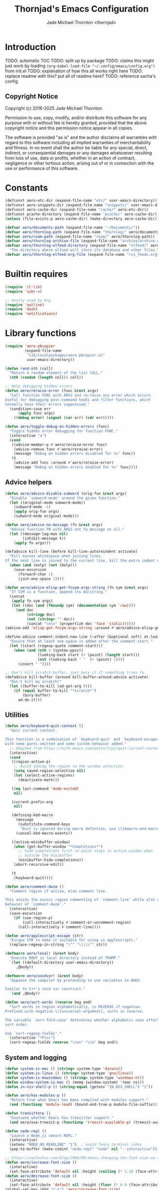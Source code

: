 #+title: Thornjad's Emacs Configuration
#+author: Jade Michael Thornton <thornjad>
#+OPTIONS: num:nil

* Introduction
TODO: automatic TOC
TODO: split up by package
TODO: claims this might just work by loading =(org-babel-load-file "~/.config/emacs/config.org")= from init.el
TODO: explanation of how this all works right here
TODO: replace readme with this? put all of readme here?
TODO: reference sacha's config

** Copyright Notice
Copyright (c) 2016-2025 Jade Michael Thornton

Permission to use, copy, modify, and/or distribute this software for any
purpose with or without fee is hereby granted, provided that the above
copyright notice and this permission notice appear in all copies.

The software is provided "as is" and the author disclaims all warranties with
regard to this software including all implied warranties of merchantability
and fitness. In no event shall the author be liable for any special, direct,
indirect, or consequential damages or any damages whatsoever resulting from
loss of use, data or profits, whether in an action of contract, negligence or
other tortious action, arising out of or in connection with the use or
performance of this software.


* Constants
#+BEGIN_SRC emacs-lisp
  (defconst aero-etc-dir (expand-file-name "etc/" user-emacs-directory))
  (defconst aero-snippets-dir (expand-file-name "snippets/" user-emacs-directory))
  (defconst aero-cache-dir (expand-file-name "cache/" aero-etc-dir))
  (defconst pcache-directory (expand-file-name "pcache/" aero-cache-dir))
  (unless (file-exists-p aero-cache-dir) (make-directory aero-cache-dir))

  (defvar aero/documents-path (expand-file-name "~/Documents/"))
  (defvar aero/thornlog-path (expand-file-name "thornlog/" aero/documents-path))
  (defvar aero/roam-path (expand-file-name "roam/" aero/thornlog-path))
  (defvar aero/thornlog-archive-file (expand-file-name "archive/archive.org" aero/thornlog-path))
  (defvar aero/thornlog-elfeed-directory (expand-file-name "elfeed/" aero/documents-path)
    "The directory where elfeed will store its database and other files.")
  (defvar aero/thornlog-elfeed-org-file (expand-file-name "rss_feeds.org" aero/roam-path))
#+END_SRC

* Builtin requires
#+BEGIN_SRC emacs-lisp
  (require 'cl-lib)
  (require 'subr-x)

  ;; mostly used by Org
  (require 'outline)
  (require 'dash)
  (require 'notifications)
#+END_SRC

* Library functions
#+BEGIN_SRC emacs-lisp
  (require 'aero-pbcopier
           (expand-file-name
            "lib/localpackages/aero-pbcopier.el"
            user-emacs-directory))
#+END_SRC

#+BEGIN_SRC emacs-lisp
  (defun rand-nth (coll)
    "Return a random element of the list COLL."
    (nth (random (length coll)) coll))

  ;; Help debugging hidden errors
  (defun aero/reraise-error (func &rest args)
    "Call function FUNC with ARGS and re-raise any error which occurs.
  Useful for debugging post-command hooks and filter functions, which
  normally have their errors suppressed."
    (condition-case err
        (apply func args)
      ((debug error) (signal (car err) (cdr err)))))

  (defun aero/toggle-debug-on-hidden-errors (func)
    "Toggle hidden error debugging for function FUNC."
    (interactive "a")
    (cond
     ((advice-member-p #'aero/reraise-error func)
      (advice-remove func #'aero/reraise-error)
      (message "Debug on hidden errors disabled for %s" func))
     (t
      (advice-add func :around #'aero/reraise-error)
      (message "Debug on hidden errors enabled for %s" func))))
#+END_SRC

** Advice helpers
#+BEGIN_SRC emacs-lisp
  (defun aero/advice-disable-subword (orig-fun &rest args)
    "Disable `subword-mode' around the given function."
    (let ((original-mode subword-mode))
      (subword-mode -1)
      (apply orig-fun args)
      (subword-mode original-mode)))

  (defun aero/advice-no-message (fn &rest args)
    "Advise function FN with ARGS not to message at all."
    (let ((message-log-max nil)
          (inhibit-message t))
      (apply fn args)))
#+END_SRC

#+BEGIN_SRC emacs-lisp
  (defadvice kill-line (before kill-line-autoreindent activate)
    "Kill excess whitespace when joining lines.
  If the next line is joined to the current line, kill the extra indent whitespace in front of the next line."
    (when (and (eolp) (not (bolp)))
      (save-excursion
        (forward-char 1)
        (just-one-space 1))))

  (defun aero/advice-elisp-get-fnsym-args-string (fn sym &rest args)
    "If SYM is a function, append its docstring."
    (concat
     (apply fn sym args)
     (let ((doc (and (fboundp sym) (documentation sym 'raw))))
       (and doc
            (stringp doc)
            (not (string= "" doc))
            (concat "\n\n" (propertize doc 'face 'italic))))))
  (advice-add 'elisp-get-fnsym-args-string :around #'aero/advice-elisp-get-fnsym-args-string)

  (define-advice comment-indent-new-line (:after (&optional soft) at-least-one-space)
    "Ensure that at least one space is added after the comment-start."
    (let ((start (regexp-quote comment-start)))
      (when (and (nth 4 (syntax-ppss))
                 (looking-back start (+ (point) (length start)))
                 (not (looking-back " "  (+ (point) 1))))
        (insert " "))))

  ;; Don't kill scratch buffer, just bury it if something tries to
  (defadvice kill-buffer (around kill-buffer-around-advice activate)
    "Don't kill my scratch!"
    (let ((buffer-to-kill (ad-get-arg 0)))
      (if (equal buffer-to-kill "*scratch*")
          (bury-buffer)
        ad-do-it)))
#+END_SRC

** Utilities
#+BEGIN_SRC emacs-lisp
  (defun aero/keyboard-quit-context ()
    "Quit current context.

  This function is a combination of `keyboard-quit' and `keyboard-escape-quit'
  with some parts omitted and some custom behavior added."
    ;; Adapted from https://with-emacs.com/posts/tips/quit-current-context/
    (interactive)
    (cond
     ((region-active-p)
      ;; Avoid adding the region to the window selection.
      (setq saved-region-selection nil)
      (let (select-active-regions)
        (deactivate-mark)))

     ((eq last-command 'mode-exited)
      nil)

     (current-prefix-arg
      nil)

     (defining-kbd-macro
       (message
        (substitute-command-keys
         "Quit is ignored during macro defintion, use \\[kmacro-end-macro] if you want to stop macro definition"))
       (cancel-kbd-macro-events))

     ((active-minibuffer-window)
      (when (get-buffer-window "*Completions*")
        ;; hide completions first so point stays in active window when
        ;; outside the minibuffer
        (minibuffer-hide-completions))
      (abort-recursive-edit))

     (t
      (keyboard-quit))))

  (defun aero/comment-dwim ()
    "Comment region if active, else comment line.

  This avoids the excess region commenting of `comment-line' while also avoiding the weird single-line
  behavior of `comment-dwim'."
    (interactive)
    (save-excursion
      (if (use-region-p)
          (call-interactively #'comment-or-uncomment-region)
        (call-interactively #'comment-line))))

  (defun aero/applescript-escape (str)
    "Escape STR to make it suitable for using is applescripts."
    (replace-regexp-in-string "\"" "\\\\\"" str))

  (defmacro aero/local! (&rest body)
    "Execute BODY in local directory instead of TRAMP."
    `(let ((default-directory user-emacs-directory))
       ,@body))

  (defmacro aero/voidvar! (&rest body)
    "Appease the compiler by pretending to use variables in BODY.

  Similar to C++'s void var construct."
    `(and ,@body))

  (defun aero/sort-words (reverse beg end)
    "Sort words in region alphabetically, in REVERSE if negative.
  Prefixed with negative \\[universal-argument], sorts in reverse.

  The variable `sort-fold-case' determines whether alphabetic case affects the
  sort order.

  See `sort-regexp-fields'."
    (interactive "*P\nr")
    (sort-regexp-fields reverse "\\w+" "\\&" beg end))
#+END_SRC

** System and logging
#+BEGIN_SRC emacs-lisp
  (defun system-is-mac () (string= system-type 'darwin))
  (defun system-is-linux () (string= system-type 'gnu/linux))
  (defun system-is-mswindows () (string= system-type 'windows-nt))
  (defun window-system-is-mac () (memq (window-system) '(mac ns)))
  (defun in-nix-shell-p () (string-equal (getenv "IN_NIX_SHELL") "1"))

  (defun aero/has-modules-p ()
    "Return true when Emacs has been compiled with modules support."
    (and (functionp 'module-load) (bound-and-true-p module-file-suffix)))

  (defun treesitterp ()
    "Evaluate whether Emacs has treesitter support."
    (and aero/use-treesit-p (functionp 'treesit-available-p) (treesit-available-p)))

  (defun node-repl ()
    "Launch a Node.js comint REPL."
    (interactive)
    (setenv "NODE_NO_READLINE" "1")  ; avoid fancy terminal codes
    (pop-to-buffer (make-comint "node-repl" "node" nil "--interactive")))

  ;; https://sachachua.com/blog/2006/09/emacs-changing-the-font-size-on-the-fly/
  (defun aero/increase-font-size ()
    (interactive)
    (set-face-attribute 'default nil :height (ceiling (* 1.10 (face-attribute 'default :height)))))
  (defun aero/decrease-font-size ()
    (interactive)
    (set-face-attribute 'default nil :height (floor (* 0.9 (face-attribute 'default :height)))))
  (global-set-key (kbd "C-+") 'aero/increase-font-size)
  (global-set-key (kbd "C--") 'aero/decrease-font-size)

  ;; also allow = because that's just + without shift
  (global-set-key (kbd "C-=") 'aero/increase-font-size)
#+END_SRC

** Buffers, windows, frames, tabs
#+BEGIN_SRC emacs-lisp
  (defun aero/switch-to-minibuffer-window ()
    "switch to minibuffer window (if active)"
    (interactive)
    (when (active-minibuffer-window)
      (select-window (active-minibuffer-window))))

  (defun switch-to-messages-buffer ()
    (interactive)
    (switch-to-buffer "*Messages*"))

  (defun switch-to-scratch-buffer ()
    (interactive)
    (switch-to-buffer "*scratch*"))

  (defun switch-to-new-scratch-buffer ()
    (interactive)
    (switch-to-buffer (generate-new-buffer "*scratch*")))

  (defun aero/bury-buffer-kill-window (&optional window)
    "Bury the current buffer and kill its window, or use WINDOW."
    (interactive)
    (let* ((buf (window-buffer window))
           (win (get-buffer-window buf)))
      (bury-buffer buf)
      (delete-window win)))

  (defun aero/alternate-buffer (&optional window)
    "Switch back and forth between current and last buffer in the current window."
    (interactive)
    (cl-destructuring-bind
        (buf start pos)
        (or (cl-find (window-buffer window) (window-prev-buffers) :key #'car :test-not #'eq)
            (list (other-buffer) nil nil))
      (if (not buf)
          (message "Last buffer not found")
        (set-window-buffer-start-and-point window buf start pos))))

  (defun aero/alternate-window ()
    "Switch back and forth between current and last window in the current frame."
    (interactive)
    (let ( ;; switch to first window previously shown in this frame
          (prev-window (get-mru-window nil t t)))
      ;; Check window was not found successfully
      (unless prev-window
        (user-error "Last window not found."))
      (select-window prev-window)))

  (defun aero/layout-two-columns ()
    "Switch to two column window layout."
    (interactive)
    (delete-other-windows)
    (split-window-right))

  (defun aero/layout-three-columns ()
    "Switch to three column window layout."
    (interactive)
    (delete-other-windows)
    (dotimes (_ 2)
      (split-window-right))
    (balance-windows))

  (defun aero/tail-compilation-buffer ()
    "Reset tailing the compilation buffer."
    (interactive)
    (let* ((buf-name (aero/get-compilation-buffer-name))
           (window (get-buffer-window buf-name))
           (pos (with-current-buffer buf-name (point-max))))
      (set-window-point window pos)))

  (defun aero/project-compile-popup ()
    "Run `project-compile' and pop up the compilation buffer."
    (interactive)
    (let ((buf (get-buffer-create (aero/get-compilation-buffer-name))))
      (aero/toggle-compilation-buffer)
      (project-compile)
      (aero/tail-compilation-buffer)))

  (defun aero/get-compilation-buffer-name ()
    "Return the compilation buffer name for the current project."
    (if (project-current nil)
        (project-prefixed-buffer-name "compilation")
      "*compilation*"))

  (defun aero/toggle-compilation-buffer ()
    "Pop-up the compilation buffer."
    (interactive)
    (aero/toggle-popup-buffer (aero/get-compilation-buffer-name))
    (aero/tail-compilation-buffer))

  (defun aero/toggle-popup-buffer (buf)
    "Pop-up BUF in a buffer below."
    (let ((win (get-buffer-window buf 0)))
      (if win
          ;; found, so close it
          (aero/bury-buffer-kill-window win)

        ;; else we need to pop it up
        (progn
          (display-buffer buf
                          '((display-buffer-below-selected)
                            (reusable-frames . nil) ;; only search this frame
                            (window-height . 20)))
          (set-window-dedicated-p (get-buffer-window buf) t)))))

  (defun aero/incr-compilation-buffer ()
    "Renames existing compilation buffer so you can create more."
    (interactive)
    (let ((cbuf (get-buffer "*compilation*"))
          (more-cbufs t)
          (n 1)
          (new-cbuf-name ""))
      (when cbuf
        (while more-cbufs
          (setq new-cbuf-name (format "*compilation%d*" n))
          (setq n (1+ n))
          (setq more-cbufs (get-buffer new-cbuf-name)))
        (with-current-buffer cbuf
          (rename-buffer new-cbuf-name)))))

  (defun aero/eshell-new ()
    "Open a new Eshell window.

  This is equivalent to SPC U M-x eshell"
    (interactive)
    (eshell t))

  (defun aero/project-eshell-new ()
    "Open a new project Eshell.

  This is equivalent to SPC U SPC p '."
    (interactive)
    (let ((current-prefix-arg t))
      (project-eshell)))

  (defmacro aero/async-shell-command-with-path (command &optional buffer error-buffer)
    "Run COMMAND asynchronously like `async-shell-command' but with PATH loaded."
    `(let ((shell-command-switch "-ic"))
       (async-shell-command ,command ,buffer ,error-buffer)))

  (defun make-xpm-bar (color height width)
    "Create an XPM bar bitmap of HEIGHT and WIDTH, with COLOR accent."
    (propertize
     " "
     'display
     (let ((data (make-list height (make-list width 1)))
           (color (or color "None")))
       (create-image
        (concat
         (format "/* XPM */\nstatic char * percent[] = {\n\"%i %i 2 1\",\n\". c %s\",\n\"  c %s\","
                 (length (car data)) (length data) color color)
         (apply #'concat
                (cl-loop
                 with idx = 0 with len = (length data) for dl in data do (cl-incf idx) collect
                 (concat
                  "\""
                  (cl-loop
                   for
                   d
                   in
                   dl
                   if
                   (= d 0)
                   collect
                   (string-to-char " ")
                   else
                   collect
                   (string-to-char "."))
                  (if (eq idx len)
                      "\"};"
                    "\",\n")))))
        'xpm
        t
        :ascent 'center))))
#+END_SRC


** Files
#+BEGIN_SRC emacs-lisp
  (defun aero/reopen-file-at-buffer ()
    "Re-open the file at buffer, replacing buffer.

  After reopening, cursor will attempt to return to the point it was previously
  on. This may cause a jump if the file has changed significantly. Finally, the
  buffer will be recentered to the line at point."
    (interactive)
    (let ((initial-line (line-beginning-position))
          (initial-point (point))
          (initial-total-lines (count-lines (point-min) (point-max))))
      (find-alternate-file (buffer-file-name))
      (if (= initial-total-lines (count-lines (point-min) (point-max)))
          ;; If total lines have not changed, we can reasonably guess that the
          ;; content has not changed significantly (if at all), so we can jump
          ;; right back to the initial point.
          (goto-char initial-point)
        ;; If total lines /have/ changed, we can reasonably guess that the initial
        ;; point is contextually not where we were before. The best thing we can
        ;; do now is return to the same line number, and hope it's close. Getting
        ;; closer than this would require text parsing, which is more complex than
        ;; we need for a simple file replacement.
        (goto-char initial-line))
      ;; Finally, recenter the line. We may not have been centered before, but this is more often than
      ;; not what we want.
      (recenter)))

  (defun aero/insert-date ()
    "Insert current date."
    (interactive)
    (insert (format-time-string "%Y-%m-%d")))
  (defun aero/insert-timestamp ()
    "Insert current timestamp."
    (interactive)
    (insert (format-time-string "%Y-%m-%dT%H:%M:%S")))
  (defun aero/insert-unix-time-seconds ()
    "Insert current Unix timestamp."
    (interactive)
    (insert (format-time-string "%s")))
  (defun aero/insert-unix-time-milliseconds ()
    "Insert current Unix timestamp."
    (interactive)
    (insert (number-to-string (truncate (* 1000 (float-time))))))

  (defun aero/filename-relative-to-project ()
    "Return the path of the current buffer relative to the project root."
    (file-relative-name (buffer-file-name) (project-root (project-current))))

  (defun aero/copy-file-relative-to-project ()
    "Copy the path of current buffer relative to the project."
    (interactive)
    (kill-new (aero/filename-relative-to-project)))

  (defun aero/delete-this-file ()
    "Delete the current file, and kill the buffer."
    (interactive)
    (or (buffer-file-name) (error "No file is currently being edited"))
    (when (yes-or-no-p (format "Really delete '%s'?" (file-name-nondirectory buffer-file-name)))
      (delete-file (buffer-file-name))
      (kill-this-buffer)))

  (defun aero/rename-this-file-and-buffer (new-name)
    "Renames both current buffer and file it's visiting to NEW-NAME."
    (interactive "sNew name: ")
    (let ((name (buffer-name))
          (filename (buffer-file-name)))
      (unless filename
        (error "Buffer '%s' is not visiting a file!" name))
      (if (get-buffer new-name)
          (message "A buffer named '%s' already exists!" new-name)
        (progn
          (rename-file filename new-name 1)
          (rename-buffer new-name)
          (set-visited-file-name new-name)
          (set-buffer-modified-p nil)))))

  ;; adapted from http://emacs.stackexchange.com/questions/202/close-all-dired-buffers
  (defun aero/kill-diff-buffers ()
    (interactive)
    (mapc
     (lambda (buffer)
       (when (member
              (buffer-local-value 'major-mode buffer) '(diff-mode magit-diff-mode magit-process-mode))
         (kill-buffer buffer)))
     (buffer-list)))

  (defun aero/fill-to-80 ()
    "`fill-paragraph' to 80 columns, regardless of the default."
    (interactive)
    (let ((fill-column 80))
      (fill-paragraph)))

  (defun aero/dos2unix ()
    "Converts the current buffer to UNIX file format."
    (interactive)
    (set-buffer-file-coding-system 'undecided-unix nil))

  (defun aero/unix2dos ()
    "Converts the current buffer to DOS file format."
    (interactive)
    (set-buffer-file-coding-system 'undecided-dos nil))

  (defun aero/run-osascript (script-content)
    "Run an SCRIPT-CONTENT as AppleScript/osascipt."
    (interactive "sContent of AppleScript/osascript:")
    (let ((file (make-temp-file "aero-temp-osa-" nil ".applescript")))
      (with-temp-file file
        (insert script-content)
        (insert "\ndo shell script \"rm -rf \" & the quoted form of POSIX path of (path to me)"))
      (aero/run-osascript-file file)))
  (defalias 'aero/run-applescript #'aero/run-osascript)

  (defun aero/run-osascript-file (file)
    "Run an AppleScript/osascipt FILE."
    (with-current-buffer (get-buffer-create "*OsaScript*")
      (insert "Going to run file: " file))
    (start-process "OsaScript" "*OsaScript*" "osascript" file))
  (defalias 'aero/run-applescript-file #'aero/run-osascript-file)

  (defun aero/reveal-in-finder-as (file)
    "Reveal the supplied file FILE in Finder.

  To call interactively, use [aero/open-in-finder]."
    (let ((script
           (concat
            "set thePath to POSIX file \""
            (shell-quote-argument file)
            "\"\n"
            "tell application \"Finder\"\n"
            " set frontmost to true\n"
            " reveal thePath \n"
            "end tell\n")))
      (aero/run-osascript script)))

  (defun aero/open-in-finder ()
    "Reveal the file associated with the current buffer in the OSX Finder.
  In a dired buffer, it will open the current file."
    (interactive)
    (declare-function dired-file-name-at-point "dired.el")
    (aero/reveal-in-finder-as
     (or (buffer-file-name) (expand-file-name (or (dired-file-name-at-point) ".")))))

  (defun aero/sudo-edit (&optional arg)
    (interactive "P")
    (let ((fname
           (if (or arg (not buffer-file-name))
               (read-file-name "File: ")
             buffer-file-name)))
      (find-file
       (cond
        ((string-match-p "^/ssh:" fname)
         (with-temp-buffer
           (insert fname)
           (search-backward ":")
           (let ((last-match-end nil)
                 (last-ssh-hostname nil))
             (while (string-match "@\\\([^:|]+\\\)" fname last-match-end)
               (setq last-ssh-hostname (or (match-string 1 fname) last-ssh-hostname))
               (setq last-match-end (match-end 0)))
             (insert (format "|sudo:%s" (or last-ssh-hostname "localhost"))))
           (buffer-string)))
        (t
         (concat "/sudo:root@localhost:" fname))))))

  (declare-function tramp-cleanup-all-connections "tramp.el")
  (defun aero/tramp-buffer-p (buffer)
    (let ((name (buffer-name buffer)))
      (string-match "^\\*tramp" name)))
  (defun aero/kill-tramp ()
    "Kill all Tramp connections. Useful for stale connections.
  This function does NOT remove remote buffers, only their connections."
    (interactive)
    (when (require 'tramp nil t)
      (declare-function password-reset "password-cache.el")
      (password-reset)
      (cancel-function-timers 'tramp-timeout-session)
      (declare-function tramp-list-tramp-buffers "tramp.el")
      (dolist (name (tramp-list-tramp-buffers))
        (when (processp (get-buffer-process name))
          (delete-process name)))))

  (defun aero/kill-tags ()
    "Kill the currently-loaded TAGS file."
    (interactive)
    (when (get-buffer "TAGS")
      (kill-buffer "TAGS")))

  (defun aero/open-local-init ()
    "Open local init file for editing."
    (interactive)
    (find-file (concat user-emacs-directory "init-local.el")))

  (defun aero/open-emacs-problems ()
    "Open Emacs PROBLEMS file from GitHub mirror."
    (interactive)
    (eww "https://github.com/emacs-mirror/emacs/blob/master/etc/PROBLEMS"))

  (defun aero/xdg-open (arg)
    "Pass the specified ARG to \"xdg-open\".

  This can be used to open Nautilus/Finder, the default browser, etc. See \"man
  xdg-open\" for more."
    (interactive (list (read-string "Open: ")))
    (let ((proc
           (cond
            ((system-is-linux)
             "xdg-open")
            ((system-is-mac)
             "open")
            (t
             (user-error "No system process to use on this OS")))))
      (call-process proc nil 0 nil arg)))

  (defun aero/browse-url-open (url &optional _ignored)
    "Pass the specified URL to `aero/xdg-open'.

  Ignored arg is due to the way `funcall-interactively' calls stuff."
    (interactive
     (let ((link (and (derived-mode-p 'org-mode)
                      (org-element-context))))
       (if (and link (eq (car link) 'link))
           (list (org-element-property :raw-link link))
         (browse-url-interactive-arg "URL: "))))
    (aero/xdg-open url))
#+END_SRC

** Et cetera
#+BEGIN_SRC emacs-lisp
  ;; written by github user rompy
  (defun aero/smarter-backward-kill-word ()
    "Deletes the previous word, respecting:
  1. If the cursor is at the beginning of line, delete the '\n'.
  2. If there is only whitespace, delete only to beginning of line.
  3. If there is whitespace, delete whitespace and check 4-5.
  4. If there are other characters instead of words, delete one only char.
  5. If it's a word at point, delete it."
    (interactive)
    (if (bolp)
        (delete-char -1)
      (if (string-match-p
           "^[[:space:]]+$" (buffer-substring-no-properties (line-beginning-position) (point)))
          (delete-horizontal-space)
        (when (thing-at-point 'whitespace)
          (delete-horizontal-space))
        (if (thing-at-point 'word)
            (let ((start (car (bounds-of-thing-at-point 'word)))
                  (end (point)))
              (if (> end start)
                  (delete-region start end)
                (delete-char -1)))
          (delete-char -1)))))

  (defun aero/go-to-tag (arg)
    "Go to tag under point.
  If called with prefix argument, or with nothing under point, prompt for tag."
    (interactive "P")
    (when (fboundp 'xref-find-definitions)
      (let ((xref-prompt-for-identifier arg))
        (aero/voidvar! xref-prompt-for-identifier)
        (call-interactively #'xref-find-definitions))))

  (defun aero/native-compile-file-at-buffer ()
    "Native compile the file in the current buffer."
    (interactive)
    (let ((warning-minimum-level :warning))
      (save-excursion (native-compile-async buffer-file-name nil t))))

  (defun aero/byte-compile-file-at-buffer ()
    "Byte compile the file open in the current buffer."
    (interactive)
    (save-excursion (byte-compile-file buffer-file-name)))
  (defun aero/byte-recompile-file-at-buffer ()
    "Byte recompile the file open in the current buffer."
    (interactive)
    (save-excursion (byte-recompile-file buffer-file-name)))

  (defun shrug ()
    (interactive)
    (insert "¯\\_(ツ)_/¯"))

  (defun untabify-buffer ()
    (interactive)
    (untabify (point-min) (point-max)))
  (defun tabify-buffer ()
    (interactive)
    (tabify (point-min) (point-max)))
  (defun indent-buffer ()
    (interactive)
    (indent-region (point-min) (point-max)))

  (defmacro aero/insert-text-at-point (text)
    `(progn
       (save-excursion
         (unless (eobp)
           (right-char))
         (insert ,text))
       (forward-sexp 1)))

  (defun alter-number-at-point (offset)
    (save-excursion
      (skip-chars-backward "0-9")
      (or (looking-at "[0-9]+") (message "No number at point"))
      (replace-match (number-to-string (+ offset (string-to-number (match-string 0)))))))
  (defun increment-number-at-point ()
    (interactive)
    (alter-number-at-point 1))
  (defun decrement-number-at-point ()
    (interactive)
    (alter-number-at-point -1))

  (defun human-date (human-string &optional epoch)
    "Convert HUMAN-STRING to a date string or if EPOCH, seconds.
  Requires the utility date to be installed."
    (with-temp-buffer
      (let ((dateProc
             (if (system-is-mac)
                 "gdate"
               "date")))
        (if epoch
            (call-process dateProc nil t nil "-d" human-string "+%s")
          (call-process dateProc nil t nil "-d" human-string)))
      (replace-regexp-in-string "\n\\'" "" (buffer-string))))

  (defun day-of-week ()
    "Return the current day of the week."
    (format-time-string "%A"))

  (defun day-after (day-name)
    "Return the name of the day following the day given by 'day-name'."
    (format-time-string "%A" (time-add (date-to-time (concat day-name " 00:00")) (* 24 60 60))))

  (defun aero/frame-recenter (&optional frame)
    "Center FRAME on the screen.

  FRAME can specify a frame name, a terminal name, or a frame.
  If FRAME is omitted or nil, use currently selected frame."
    (interactive)
    (unless (eq 'maximised (frame-parameter nil 'fullscreen))
      (let* ((frame (or (and (boundp 'frame) frame) (selected-frame)))
             (frame-w (frame-pixel-width frame))
             (frame-h (frame-pixel-height frame))
             (display (frame-parameter frame 'display))
             (monitor-w (display-pixel-width display))
             (monitor-h (display-pixel-height display))
             ;; NS doesn't report menu bar as outside monitor
             (monitor-h
              (if (eq window-system 'ns)
                  (- monitor-h 22)
                monitor-h))
             (center (list (/ (- monitor-w frame-w) 2) (/ (- monitor-h frame-h) 2))))
        (apply 'set-frame-position (flatten-list (list frame center))))))

  (defun aero/ctags-create-tags (rootdir &optional ctags-cmd)
    "Generate tags database in ROOTDIR.
  NOTE this requires Universal Ctags. It may work with Exuberant Ctags, but no guarantees. Definitely
  does not work with GNU Ctags. If your installation of Ctags does not use the `ctags' command,
  specify it with CTAGS-CMD."
    (interactive (list (read-directory-name "Root Directory: " nil nil t)))
    (let ((default-directory rootdir)
          (cmd (or ctags-cmd "ctags"))
          (buf (get-buffer-create " *aero/ctags-create-tags*")))
      (async-shell-command (concat
                            cmd
                            " --kinds-all='*' --fields='*' --extras='*' --langmap=TCL:.tcl.rvt -R")
                           buf)))

  (defun aero/open-with (arg)
    "Open visited file in default external program.
  When in dired mode, open file under the cursor.
  With a prefix ARG always prompt for command to use."
    (interactive "P")
    (let* ((current-file-name
            (if (eq major-mode 'dired-mode)
                (dired-get-file-for-visit)
              buffer-file-name))
           (open
            (pcase system-type
              (`darwin "open")
              ((or `gnu `gnu/linux `gnu/kfreebsd) "xdg-open")))
           (program
            (if (or arg (not open))
                (read-shell-command "Open current file with: ")
              open)))
      (call-process program nil 0 nil current-file-name)))

  (defun pulse-line (&rest _)
    "Briefly pulse a highlight of the line at point.
  This function, when bound to certain commands like scrolling, acts as a native
  alternative to the beacon package."
    (pulse-momentary-highlight-one-line (point)))

  (defun aero/ssh-refresh ()
    "Reset the environment variable SSH_AUTH_SOCK"
    (interactive)
    (let (ssh-auth-sock-old
          (getenv "SSH_AUTH_SOCK"))
      (setenv "SSH_AUTH_SOCK"
              (car
               (split-string
                (shell-command-to-string
                 "ls -t $(find /tmp/ssh-* -user $USER -name 'agent.*' 2> /dev/null)"))))
      (message (format "SSH_AUTH_SOCK %s --> %s" ssh-auth-sock-old (getenv "SSH_AUTH_SOCK")))))

  (defun aero/insert-pdb ()
    "Inserts PDB set_trace."
    (interactive)
    (insert "import pdb; pdb.set_trace()"))

  (defmacro aero/with-buffer-excursion (buffer-name &rest body)
    (declare (indent 1))
    `(with-current-buffer (get-buffer ,buffer-name)
       (save-excursion
         ,@body)))

  (defmacro aero/with-buffer-max-excursion (buffer-name &rest body)
    (declare (indent 1))
    `(aero/with-buffer-excursion ,buffer-name
       (goto-char (point-max))
       ,@body))

  (defmacro aero/without-readonly (&rest body)
    (declare (indent 0))
    `(let ((inhibit-read-only t))
       ,@body))

  (defun aero/plist-merge (&rest plists)
    "Merge PLISTS into a single plist."
    (let ((result (copy-sequence (car plists))))
      (dolist (plist plists)
        (cl-loop for (key value) on plist by #'cddr
                 do (plist-put result key value)))
      result))

  (defun aero/unix-timestamp-to-human (timestamp)
    "Convert a UNIX TIMESTAMP to a human-readable string."
    (interactive (list (read-string "Timestamp: " (thing-at-point 'word))))
    ;; convert from milliseconds if it looks like milliseconds
    (let ((timestamp (if (>= (string-to-number timestamp) 10000000000)
                         (/ (string-to-number timestamp) 1000)
                       (string-to-number timestamp))))
      (message (format-time-string "%Y-%m-%d %H:%M:%S" (seconds-to-time timestamp)))))

  (defun aero/toggle-angular-component-file ()
    "Toggle between an Angular component's Typescript and HTML files."
    (interactive)
    (let ((current-file buffer-file-name))
      (when current-file
        (let* ((file-ext (file-name-extension current-file))
               (base-name (file-name-sans-extension current-file))
               (toggle-ext (cond ((string-equal file-ext "html") "ts")
                                 ((string-equal file-ext "ts") "html")
                                 (t nil)))
               (prefered-filename (concat base-name (when (string-equal toggle-ext "ts") ".component") "." toggle-ext)))
          (if (and prefered-filename (file-exists-p prefered-filename))
              (find-file prefered-filename)
            (let ((alternative-filename (concat base-name "." toggle-ext)))
              (if (and toggle-ext (file-exists-p alternative-filename))
                  (find-file alternative-filename)
                (message "No corresponding file found for %s" current-file))))))))

  (defun aero/org-convert-region-from-markdown (beg end)
    (interactive "r")
    (shell-command-on-region beg end "pandoc -t org" nil t))

  (defun find-latest-time (times)
    "Find the latest time in TIMES, which is a list of time values."
    (let ((latest (car times)))
      (dolist (time times latest)
        (when (> (float-time time) (float-time latest))
          (setq latest time)))))

  (defun find-latest-time-before-today (times)
    "Find the latest time in TIMES that is before today."
    (let ((latest (car times))
          (today (org-today)))
      (dolist (time times latest)
        (let ((time-date (org-time-string-to-time (format-time-string "%Y-%m-%d" time))))
          (when (and (> (float-time time) (float-time latest))
                     (< (time-to-days time-date) today))
            (setq latest time))))))

  (defun aero/open-agenda-file ()
    "Open an org-agenda file from a list of all agenda files."
    (interactive)
    (let ((file (completing-read "Select agenda file: " (org-agenda-files))))
      (when file
        (find-file file))))

  (defun aero/eslint-fix-file ()
    "Run eslint --fix on the current buffer's file."
    (interactive)

    (when (buffer-modified-p)
      (if (y-or-n-p (format "Save file %s? " buffer-file-name))
          (save-buffer)
        (user-error "ESLint refusing to run on a modified buffer")))

    (message "Running ESLint fix...")

    (let* ((default-directory (project-root (project-current)))
           (filename (aero/filename-relative-to-project))
           (error-buffer (get-buffer-create "*ESLint Fix Errors*"))
           (exit-code (call-process "npx" nil error-buffer nil
                                    "eslint" "--fix" buffer-file-name)))
      (if (zerop exit-code)
          (progn
            (message "ESLint fix complete")
            (revert-buffer t t t))
        (message "ESLint fix failed with error code %d" exit-code)
        (pop-to-buffer error-buffer))))

  (defun aero/prettier-fix-file ()
    "Run prettier --write on the current buffer's file."
    (interactive)
    (when (buffer-modified-p)
      (if (y-or-n-p (format "Save file %s? " buffer-file-name))
          (save-buffer)
        (user-error "Prettier refusing to run on a modified buffer")))
    (message "Running Prettier fix...")
    (let* ((default-directory (project-root (project-current)))
           (filename (aero/filename-relative-to-project))
           (error-buffer (get-buffer-create "*Prettier Fix Errors*"))
           (exit-code (call-process "npx" nil error-buffer nil
                                    "prettier" "--write" buffer-file-name)))
      (if (zerop exit-code)
          (progn
            (message "Prettier fix complete")
            (revert-buffer t t t))
        (message "Prettier fix failed with error code %d" exit-code)
        (pop-to-buffer error-buffer))))
#+END_SRC

* Packaging setup
#+BEGIN_SRC emacs-lisp
  ;; Use the more-cutting-edge develop branch of straight
  (eval-when-compile
    (defvar straight-repository-branch)
    (defvar straight-check-for-modifications))
  (setq straight-repository-branch "develop")

  ;; Don't allow straight to check for modifications in every repo on Emacs init, saving some startup
  ;; time
  (setq straight-check-for-modifications nil)

  ;; Tell straight that let-alist is a built-in package now, so it doesn't need to be checked if we
  ;; (or more likely any dependency) try to pull it in.
  (with-eval-after-load 'straight
    (add-to-list 'straight-built-in-pseudo-packages 'let-alist))

  ;; Bootstrap straight.el
  (defvar bootstrap-version)
  (let ((bootstrap-file
         (expand-file-name "straight/repos/straight.el/bootstrap.el" user-emacs-directory))
        (bootstrap-version 5))
    (unless (file-exists-p bootstrap-file)
      (with-current-buffer
          (url-retrieve-synchronously
           "https://raw.githubusercontent.com/radian-software/straight.el/develop/install.el"
           'silent 'inhibit-cookies)
        (goto-char (point-max))
        (eval-print-last-sexp)))
    (load bootstrap-file nil 'nomessage))

  
  ;; use-package

  ;; Not certain we need to set up straight first, but something got messed up back before use-package
  ;; was built-in, so now it will never ever move.
  (require 'use-package)

  ;; Only expand minimally if we're byte-compiling, and only use verbose if we're in --debug-init.
  (eval-when-compile
    (defvar use-package-expand-minimally)
    (defvar use-package-compute-statistics)
    (defvar use-package-minimum-reported-time)
    (defvar use-package-verbose))
  (setq use-package-expand-minimally byte-compile-current-file
        use-package-compute-statistics nil ; t then `use-package-report' to find packages not used
        package-native-compile t ; compile when installing (not sure if this works)
        use-package-minimum-reported-time 0.1
        use-package-verbose init-file-debug)

  
  ;; Aero package macro

  (defmacro package! (package recipe &rest body)
    "Get PACKAGE using RECIPE, then evaluate PACKAGE & BODY with `use-package'.

  Example:

      (package! foo (:host gitlab :repo \"thornjad/foo\" :branch \"main\")
       :commands (foo-bar foo-spam))

  If the RECIPE is :builtin or :local, do not search [M]ELPA, only pass BODY to `use-package'. While
  there is no functional difference between these two keywords, :builtin should be used for packages
  within Emacs while :local should be used for user packages which exist locally. :local packages may
  require a :load-path for `use-package' to load properly.

  If the BODY contains the keyword :disabled, the package is completely ignored, with an expansion
  indicating the package has been disabled.

  If the recipe does not contain a :host, it default to 'github.

  If the recipe is only a string, it is considered a github repo.

  DEPRECATED: If the RECIPE is :auto, use the recipe provided by [M]ELPA. This is deprecated in favor of providing an explicit recipe. A recipe allows greater control over packages while also providing an easier path to cutting-edge updates.

  Usage of this macro allows simplified refactoring when changing packaging systems, as Aero is wont
  to do every few years."
    (declare (indent defun)) ; indent like use-package

    (when (stringp recipe)
      (setq recipe (list :repo recipe)))

    (when (memq :auto body)
      (display-warning
       'aero
       (format "Package %s uses :auto, which is deprecated. Specify recipe instead" package)
       :warning))

    (cond
     ((memq :disabled body)
      (format "%s :disabled by Aero package!" package))

     ((equal recipe :builtin)
      `(use-package ,package :straight (:type built-in) ,@body))

     ((equal recipe :local)
      `(use-package ,package :straight nil ,@body))

     ((equal recipe :localpackage)
      `(use-package ,package :straight nil :load-path "lib/localpackages" ,@body))

     ;; Use straight
     (t
      (progn
        (when (and (not (equal recipe :auto))
                   (and (not (memq :host recipe))
                        (not (memq :source recipe))))
          (setq recipe (plist-put recipe :host 'github)))

        `(use-package ,package :straight ,(or (equal recipe :auto) recipe) ,@body)))))

  
  ;; utils

  (defun aero/fetch-melpa-recipe (package-name)
    "Fetch the MELPA recipe for the given PACKAGE-NAME and display it in a buffer."
    (interactive "sPackage Name: ")
    (let ((url (format "https://raw.githubusercontent.com/melpa/melpa/master/recipes/%s" package-name)))
      (with-current-buffer (url-retrieve-synchronously url)
        (goto-char (point-min))
        (re-search-forward "\n\n")
        (delete-region (point-min) (point))
        (let ((content (buffer-string)))
          (kill-buffer)
          (with-current-buffer (get-buffer-create "*MELPA Recipe*")
            (erase-buffer)
            (insert content)
            (goto-char (point-min))
            (emacs-lisp-mode)
            (display-buffer (current-buffer)))))))
#+END_SRC


* Core setup (prelude)
#+BEGIN_SRC emacs-lisp
  ;; Set up automatic compilation for everything past this point
  (package! compile-angel "jamescherti/compile-angel.el"
    :demand t
    :hook (emacs-lisp-mode-hook . compile-angel-on-save-local-mode)

    :custom
    (compile-angel-verbose t)
    (compile-angel-enable-byte-compile nil) ; only native compile

    :config
    ;; Exclude these files
    (with-eval-after-load "savehist" (push (concat "/" (file-name-nondirectory savehist-file))
                                           compile-angel-excluded-files))
    (with-eval-after-load "recentf" (push (concat "/" (file-name-nondirectory recentf-save-file))
                                          compile-angel-excluded-files))
    (with-eval-after-load "cus-edit" (push (concat "/" (file-name-nondirectory custom-file))
                                           compile-angel-excluded-files))

    (compile-angel-on-load-mode))

  ;; The ELPA keyring sometimes gets screwed up, this fixes it
  (package! gnu-elpa-keyring-update :auto)

  ;; Requirements for lib
  (package! dash "magnars/dash.el")
  (package! memo (:host gitlab :repo "thornjad/emacs-memo" :branch "main"))
  (package! async "jwiegley/emacs-async" :commands (async-save))
  (package! popup "auto-complete/popup-el")
  (package! spinner "Malabarba/spinner.el")

  ;; used by gptel-quick and available for other stuff
  (package! posframe "tumashu/posframe" :defer 1)

  ;; Used by eglot, dape, copilot, etc
  (package! jsonrpc :builtin
    :config
    ;; Don't waste time logging events
    (fset #'jsonrpc--log-event #'ignore))

  ;; Mostly only required for MacOS, we need to grab environment variables from the default shell.
  (package! exec-path-from-shell "purcell/exec-path-from-shell"
    :when (or (memq window-system '(mac ns x)) (daemonp))
    :config
    (dolist (var '("PATH" "SSH_AUTH_SOCK" "SSH_AGENT_PID" "GPG_AGENT_INFO" "LANG" "LC_CTYPE" "NIX_SSL_CERT_FILE" "NIX_PATH" "PATH" "MANPATH" "INFOPATH" "LSP_USE_PLISTS" "HOMEBREW_PREFIX" "HOMEBREW_CELLAR" "HOMEBREW_REPOSITORY"))
      (add-to-list 'exec-path-from-shell-variables var))
    (exec-path-from-shell-initialize))

  ;; Faster than grep, but requires ripgrep to be installed locally
  (package! ripgrep "nlamirault/ripgrep.el" :defer 3)

  ;; Make files executable if the first file has a shebang
  (add-hook 'after-save-hook 'executable-make-buffer-file-executable-if-script-p)
#+END_SRC


* Foundational functionality
** Keybindings
#+BEGIN_SRC emacs-lisp
  (package! which-key "justbur/emacs-which-key"
    :hook (on-first-input . which-key-mode)
    :defines which-key-mode
    :config
    (which-key-mode)
    (setq which-key-special-keys '("SPC" "TAB" "RET" "ESC" "DEL")))

  (package! general "noctuid/general.el"
    :functions (general-define-key aero-leader-def aero-mode-leader-def)
    :init
    (setq-default general-override-states
                  '(insert hybrid normal visual motion operator replace))

    ;; Most bindings will fall under this leader key, so we make a handy macro.
    (general-create-definer aero-leader-def
      :states '(normal visual emacs motion)
      :prefix "SPC"
      :non-normal-prefix "C-SPC")

    ;; Mode-leader lets us put keybindings only in specific modes (usually major modes).
    (general-create-definer aero-mode-leader-def
      :states '(normal visual emacs motion)
      :prefix "SPC ,")

    :config
    (general-define-key
     :states '(normal visual motion)
     :keymaps 'override
     :prefix "SPC"
     :non-normal-prefix "C-SPC"
     "" nil)

    ;; Main configuration

    (general-def
      ;; Emacs chose ^? for the help system for some despicable reason. Fuck that.
      (kbd "C-h") 'delete-backward-char
      (kbd "C-w") 'aero/smarter-backward-kill-word
      (kbd "C-TAB") 'insert-tab
      (kbd "M-TAB") 'aero/alternate-buffer
      (kbd "C-RET") 'aero/browse-url-open)

    (general-define-key
     :states 'normal
     :prefix "SPC"
     "fW" 'evil-write-all
     "w/" '(evil-window-vsplit :wk "split vertical")
     "w-" '(evil-window-split :wk "split horizontal")
     "w2" 'aero/layout-two-columns
     "w3" 'aero/layout-three-columns
     "cm" 'evil-make)

    (global-set-key [remap keyboard-quit] #'aero/keyboard-quit-context)

    ;; mode-specific overrides
    (general-define-key
     :states '(normal insert motion)
     :keymaps 'override
     :prefix ","
     "" nil)

    (general-define-key
     :states '(normal insert motion)
     :keymaps 'override
     :prefix "SPC"
     :non-normal-prefix "C-SPC"
     "" nil

     ;; independent keys
     "SPC" 'execute-extended-command
     "TAB" '(aero/alternate-buffer :wk "alternate buffer")
     (kbd "ESC") 'keyboard-quit
     (kbd "C-g") 'keyboard-quit
     (kbd "<pause>") 'keyboard-quit
     "'" 'eshell
     "\"" '(aero/eshell-new :wk "eshell-new")
     ":" 'eval-expression
     ";" 'aero/comment-dwim
     "!" 'shell-command
     "=" 'quick-calc

     "," '(:ignore t :wk "mode") ; reserved for mode-specific

     "e" '(:ignore t :wk "errors")
     "ed" 'toggle-debug-on-error
     "eq" 'toggle-debug-on-quit

     "T TAB" 'tab-recent
     "T" '(:ignore t :wk "tab")
     "Tn" 'tab-next
     "Tp" 'tab-previous
     "Tk" 'tab-close
     "T," 'tab-rename
     "Tc" '(tab-new :wk "create tab")
     "Tb" 'switch-to-buffer-other-tab
     "Tf" 'find-file-other-tab
     "Ts" '(tab-duplicate :wk "tab duplicate split")
     "Tu" 'tab-undo

     "U" 'universal-argument

     "a" '(:ignore t :wk "applications")
     "ai" '(:ignore t :wk "AI functions")

     "b" '(:ignore t :wk "buffers")
     "bs" 'switch-to-scratch-buffer
     "bS" 'switch-to-new-scratch-buffer
     "bd" 'kill-current-buffer
     "bi" 'indent-buffer
     "bl" 'ibuffer
     "bm" 'switch-to-messages-buffer
     "bn" 'next-buffer
     "bp" 'previous-buffer
     "br" '(aero/reopen-file-at-buffer :wk "buffer replace")
     "bR" '(revert-buffer-quick :wk "buffer revert")
     "bw" '(whitespace-mode :wk "whitespace")
     "bx" 'kill-buffer-and-window

     "n" '(:ignore t :wk "narrow")
     "nn" 'narrow-to-region
     "np" 'narrow-to-page
     "nw" 'widen
     "nd" 'narrow-to-defun

     "c" '(:ignore t :wk "compile")
     "ct" 'aero/tail-compilation-buffer
     "ci" '(ielm :wk "ielm repl")
     "cc" 'compile
     "ce" '(:ignore t :wk "elisp")
     "ceb" 'eval-buffer
     "ced" 'eval-defun
     "cer" 'eval-region
     "ck" 'kill-compilation
     "cr" 'recompile

     "f" '(:ignore t :wk "files")
     "ff" 'find-file
     "fc" 'aero/copy-file-relative-to-project
     "fD" '(aero/delete-this-file :wk "delete this file")
     "fR" '(aero/rename-this-file-and-buffer :wk "rename this file")
     "fo" '(:ignore t :wk "open special files")
     "fot" '(:ignore t :wk "thornlog")
     "fota" 'aero/open-agenda-file
     "fott" '(aero/thornlog-todo :wk "thornlog todo")
     "fotl" '(aero/thornlog-log :wk "thornlog log")
     "fotd" '(aero/thornlog-dir :wk "thornlog all")
     "fw" '(save-buffer :wk "write buffer")
     "fh" '(aero/toggle-angular-component-file :wk "toggle angular component file")

     "g" '(:ignore t :wk "git")
     "gf" '(:ignore t :wk "files")

     "h" '(:ignore t :wk "help/manual")
     "hI" 'info-apropos
     "hM" 'woman
     "hd" '(:ignore t :wk "describe")
     "hdF" 'describe-face
     "hdb" 'describe-bindings
     "hdM" 'describe-mode
     "hdK" 'describe-keymap
     "hdC" 'describe-char
     "hdp" 'describe-package
     "hdi" '(emacs-index-search :wk "search emacs manual")
     "hdl" '(find-library :wk "describe library")
     "hi" 'info
     "hm" 'man
     "hw" '(:ignore t :wk "which-key")
     "hwm" '(which-key-show-major-mode :wk "major mode map")

     "j" '(:ignore t :wk "jump")
     "l" '(:ignore t :wk "lsp")

     "m" '(:ignore t :wk "mode")
     "m" '(tmm-menubar :wk "Context menu")

     "o" '(:ignore t :wk "org / outline")
     "oh" '(outline-hide-body :wk "hide all")
     "oS" '(outline-show-all :wk "show all")

     "p" '(:ignore t :wk "project")
     "pr" '(xref-find-definitions :wk "find ref")
     "ps" '(:ignore t :wk "spelling")

     "r" '(:ignore t :wk "xref")
     "rf" 'xref-find-definitions
     "rF" 'xref-find-definitions-other-window
     "rp" 'xref-go-back
     "rn" 'xref-go-forward
     "ra" 'xref-find-apropos
     "rr" 'xref-find-references

     "q" '(:ignore t :wk "quoted insert")
     "ql" 'insert-lambda
     "qq" 'quoted-insert
     "qp" 'aero/insert-pdb
     "qu" 'insert-char

     "s" '(:ignore t :wk "sexp")

     "t" '(:ignore t :wk "tabs/text")
     "td" 'dictionary-lookup-definition
     "tD" 'downcase-dwim
     "tU" 'upcase-dwim
     "tf" 'fill-paragraph
     "tF" 'aero/fill-to-80
     "tn" '(:ignore t :wk "number")
     "tnd" 'decrement-number-at-point
     "tni" 'increment-number-at-point
     "ts" 'sort-lines

     "u" 'undo-tree-visualize

     "w" '(:ignore t :wk "window/web")
     "w=" 'balance-windows
     "wB" '(aero/switch-to-minibuffer-window :wk "switch to minibuffer")
     "ws" '(eww-search-words :which-key "web search")
     "ww" 'eww
     "wb" '(:ignore t :wk "browse")
     "wbb" 'eww-list-buffers
     "wbh" 'eww-list-histories
     "wbm" 'eww-list-bookmarks
     "wbp" 'browse-url-at-point
     "wp" 'browse-url-at-point
     "wc" 'aero/toggle-compilation-buffer
     "wd" 'delete-window
     "wh" 'windmove-left
     "wi" 'minimize-window
     "wj" 'windmove-down
     "wk" 'windmove-up
     "wl" 'windmove-right
     "wm" 'maximize-window
     "wo" 'aero/browse-url-open
     "w{" 'shrink-window
     "w}" 'enlarge-window

     "z" 'repeat))

  (package! casual "kickingvegas/casual"
  	:after (dired)
    :defines (casual-editkit-main-tmenu
              casual-dired-tmenu
              casual-dired-sort-by-tmenu
              casual-dired-search-replace-tmenu)
    :bind (("C-o" . #'casual-editkit-main-tmenu)

           :map dired-mode-map
           ("C-o" . #'casual-dired-tmenu)
           ("s" . #'casual-dired-sort-by-tmenu)
           ("/" . #'casual-dired-search-replace-tmenu)))
#+END_SRC

** Evil
#+BEGIN_SRC emacs-lisp
  (package! evil
    (:host github
     :repo "emacs-evil/evil"
     :files (:defaults
             "doc/build/texinfo/evil.texi"
             (:exclude "evil-test-helpers.el")))
    :init
    ;; Need to be in init because of something in the way the "want" variables are used
    (setq evil-want-keybinding nil ; handled by evil-collection
          ;; to change undo-system without restart, use SPC-: `evil-set-undo-system'
          evil-undo-system 'undo-tree
          evil-want-fine-undo t
          evil-want-C-i-jump nil
          evil-want-C-u-scroll t
          evil-search-module 'isearch)

    :config

    ;; Free these up for other bindings, they're not useful anyway
    (define-key evil-motion-state-map " " nil)
    (define-key evil-motion-state-map (kbd "RET") nil)
    (define-key evil-motion-state-map (kbd "C-o") nil)

    ;; default states
    (setq evil-default-state 'normal)
    (evil-set-initial-state 'dired-mode 'emacs)
    (evil-set-initial-state 'message-mode 'motion)

    ;; Make movement keys work like they should by remapping next to next-visual, etc.
    (define-key evil-normal-state-map (kbd "<remap> <evil-next-line>") 'evil-next-visual-line)
    (define-key evil-normal-state-map (kbd "<remap> <evil-previous-line>") 'evil-previous-visual-line)
    (define-key evil-motion-state-map (kbd "<remap> <evil-next-line>") 'evil-next-visual-line)
    (define-key evil-motion-state-map (kbd "<remap> <evil-previous-line>") 'evil-previous-visual-line)

    ;; Ensure horizontal movement doesn't cross to the next/previous line
    (setq-default evil-cross-lines nil)

    ;; Undo in region
    (define-key evil-visual-state-map (kbd "u") 'undo)

    ;; By default, these two operate on half pages, but I prefer the smaller jump
    (defun aero/scroll-quarter-page-down ()
      (interactive)
      (evil-scroll-down (/ (window-body-height) 4)))
    (defun aero/scroll-quarter-page ()
      (interactive)
      (evil-scroll-up (/ (window-body-height) 4)))
    (evil-define-key nil global-map (kbd "C-u") #'aero/scroll-quarter-page-up)
    (evil-define-key nil global-map (kbd "C-d") #'aero/scroll-quarter-page-down)

    ;; Define vig and vag, etc. to look for all paren types
    (defun aero/evil-paren-range (count beg end type inclusive)
      "Get minimum range of paren text object.
  COUNT, BEG, END, TYPE is used.  If INCLUSIVE is t, the text object is inclusive."
      (let* ((parens '("()" "[]" "{}" "<>"))
             range
             found-range)
        (dolist (p parens)
          (condition-case nil
              (setq range (evil-select-paren (aref p 0) (aref p 1) beg end type count inclusive))
            (error nil))
          (when range
            (cond
             (found-range
              (when (< (- (nth 1 range) (nth 0 range))
                       (- (nth 1 found-range) (nth 0 found-range)))
                (setf (nth 0 found-range) (nth 0 range))
                (setf (nth 1 found-range) (nth 1 range))))
             (t
              (setq found-range range)))))
        found-range))
    (evil-define-text-object aero/evil-a-paren (count &optional beg end type)
      "Select a paren."
      :extend-selection t
      (aero/evil-paren-range count beg end type t))
    (evil-define-text-object aero/evil-inner-paren (count &optional beg end type)
      "Select 'inner' paren."
      :extend-selection nil
      (aero/evil-paren-range count beg end type nil))
    (define-key evil-inner-text-objects-map "g" #'aero/evil-inner-paren)
    (define-key evil-outer-text-objects-map "g" #'aero/evil-a-paren)

    ;; Very useful, in visual mode, use < and > to indent/unindent the line(s)
    (defun aero/evil-shift-right ()
      (interactive)
      (evil-shift-right evil-visual-beginning evil-visual-end)
      (evil-normal-state)
      (evil-visual-restore))
    (defun aero/evil-shift-left ()
      (interactive)
      (evil-shift-left evil-visual-beginning evil-visual-end)
      (evil-normal-state)
      (evil-visual-restore))
    (evil-define-key 'visual global-map (kbd ">") 'aero/evil-shift-right)
    (evil-define-key 'visual global-map (kbd "<") 'aero/evil-shift-left)

    ;; :q should kill the current buffer rather than quitting Emacs entirely
    (evil-ex-define-cmd "q" 'kill-current-buffer)

    ;; Unless I'm mistaken, there's no Evil backward equivalent to "e", so we'll invent it.
    (evil-define-key '(normal visual motion) global-map
      (kbd "C-e") #'evil-backward-word-end)
    (evil-define-key '(normal visual motion) global-map
      (kbd "C-M-e") #'evil-backward-WORD-end)

    ;; Useful for pasting into the minibuffer where Evil modes usually don't properly function
    (evil-define-key '(insert) global-map (kbd "C-y") #'evil-paste-after)
    (evil-define-key '(insert) global-map (kbd "C-S-y") #'evil-paste-before)

    ;; Run macro in register q
    (evil-define-key 'normal 'global "Q" "@q")
    (evil-define-key 'visual 'global
      ;; run macro in register q on region
      "Q" (kbd ":norm @q RET")
      ;; repeat on region
      "." (kbd ":norm . RET"))

    ;; activate
    (evil-mode +1))

  ;; Provides defaults for many modes which evil proper overlooks
  (package! evil-collection (:repo "emacs-evil/evil-collection" :files (:defaults "modes"))
    :after evil
    :config (evil-collection-init))

  ;; allows % to jump matching tags
  (package! evil-matchit "redguardtoo/evil-matchit"
    :defer 5
    :after evil
    :defines global-evil-matchit-mode
    :config (global-evil-matchit-mode 1))
#+END_SRC

** Treesitter
#+BEGIN_SRC emacs-lisp
  ;; Automatically install treesitter grammars when missing
  (package! treesit-auto "renzmann/treesit-auto"
    :when (treesitterp)
    :custom
    (treesit-auto-install 'prompt)

    :config
    (treesit-auto-add-to-auto-mode-alist 'all)

    ;; Python is not playing nicely, so we'll pin it to a working version
    (defvar aero/python-treesit-auto-recipe
      (make-treesit-auto-recipe
       :lang 'python
       :ts-mode 'python-ts-mode
       :remap 'python-mode
       :url "https://github.com/tree-sitter/tree-sitter-python"
       :ext "\\.py[iw]?\\'"
       :revision "v0.21.0")
      "Recipe for libtree-sitter-python.dylib")
    (add-to-list 'treesit-auto-recipe-list aero/python-treesit-auto-recipe)

    (global-treesit-auto-mode +1))

  ;; Provide selection of functions
  (package! evil-textobj-tree-sitter
    (:repo "meain/evil-textobj-tree-sitter" :files (:defaults "queries" "treesit-queries"))
    :when (treesitterp)
    :after (evil)
    :config
    ;; vaf, select function outer
    (define-key evil-outer-text-objects-map "f" (evil-textobj-tree-sitter-get-textobj "function.outer"))
    ;; vif, select inner funciton
    (define-key evil-inner-text-objects-map "f" (evil-textobj-tree-sitter-get-textobj "function.inner")))
#+END_SRC

** Completion and navigation
#+BEGIN_SRC emacs-lisp
  (package! vertico "minad/vertico"
    :init (vertico-mode)
    :custom
    (vertico-cycle t)  ; enable wrap
    :config
    (defun aero/vertico-directory-up-maybe ()
      "Go up a directory if completing a file name, otherwise delete char."
      (interactive)
      (if (and (eq (char-before) ?/)
               (minibufferp)
               minibuffer-completing-file-name)
          (vertico-directory-up)
        (delete-char -1)))
    (define-key vertico-map (kbd "DEL") #'aero/vertico-directory-up-maybe))

  (package! marginalia "minad/marginalia"
    :init (marginalia-mode))

  ;; Orderless completion style: space-separated chunks to match in any order
  (package! orderless "oantolin/orderless"
    :custom
    (completion-styles '(substring orderless basic))
    (completion-category-defaults nil)
    (completion-category-overrides '((file (styles partial-completion))))
    (read-file-name-completion-ignore-case t)
    (read-buffer-completion-ignore-case t)
    (completion-ignore-case t))

  (package! consult "minad/consult"
    :after (general evil orderless)
    :commands (consult-line
               consult-buffer
               consult-outline
               consult-imenu
               consult-flymake
               consult-theme
               consult-ripgrep)
    :custom
    (xref-show-xrefs-function #'consult-xref)
    (xref-show-definitions-function #'consult-xref)
    (consult-preview-key '(:debounce 0.4 any))

    :init
    (aero-leader-def
      "/" 'consult-line
      "bb" 'consult-buffer
      "jo" 'consult-outline
      "ji" 'consult-imenu
      "je" 'consult-flymake
      "ja" 'consult-org-agenda
      "jh" 'consult-org-heading
      "p/" 'consult-ripgrep
      "Et" 'consult-theme
      "j'" 'consult-mark)

    :config
    ;; Support jumping to eshell prompts with consult-outline
    (add-hook 'eshell-mode-hook (lambda () (setq outline-regexp eshell-prompt-regexp)))

    ;; Use Orderless to compile the regexp for consult-ripgrep
    (defun consult--orderless-regexp-compiler (input type &rest _config)
      (setq input (cdr (orderless-compile input)))
      (cons
       (mapcar (lambda (r) (consult--convert-regexp r type)) input)
       (lambda (str) (orderless--highlight input t str))))

    (defun consult--with-orderless (&rest args)
      "Use Orderless to compile the regexp for consult-ripgrep."
      (minibuffer-with-setup-hook
          (lambda ()
            (setq-local consult--regexp-compiler #'consult--orderless-regexp-compiler))
        (apply args)))
    (advice-add #'consult-ripgrep :around #'consult--with-orderless)

    (defun aero/consult-line-isearch-history (&rest _)
      "Add latest `consult-line' search pattern to the isearch history.

      This allows n and N to continue the search after `consult-line' exits.

      Note this only supports the first search term when using orderless syntax."
      (when (and (bound-and-true-p evil-mode)
                 (eq evil-search-module 'isearch)
                 consult--line-history)
        (let* ((pattern (car consult--line-history))
               (pattern (car (split-string pattern)))
               (regexp (if (string-prefix-p "\\_" pattern)
                           (substring pattern 2)
                         pattern)))
          (add-to-history 'regexp-search-ring regexp)
          (setq evil-ex-search-direction 'forward))))
    (advice-add #'consult-line :after #'aero/consult-line-isearch-history)

    (defun crm-indicator (args)
      "Add prompt indicator to `completing-read-multiple'.
      We display [CRM<separator>], e.g., [CRM,] if the separator is a comma."
      (cons (format "[CRM%s] %s"
                    (replace-regexp-in-string
                     "\\`\\[.*?]\\*\\|\\[.*?]\\*\\'" ""
                     crm-separator)
                    (car args))
            (cdr args)))
    (advice-add #'completing-read-multiple :filter-args #'crm-indicator))

  ;; Enhances `execute-extended-command' by showing recently used commands and keyboard shortcuts
  (package! amx "DarwinAwardWinner/amx"
    :defer 1
    :init (amx-mode 1))

  (package! yasnippet "joaotavora/yasnippet"
    :custom
    (yas-installed-snippets-dir aero-snippets-dir)
    :config
    (yas-global-mode 1))

  (package! consult-yasnippet "mohkale/consult-yasnippet"
    :after (consult yasnippet)
    :config
    (aero-leader-def
      "y" 'consult-yasnippet))

  (package! recentf :builtin
    :defer 1
    ;; Doesn't seem like indent activates properly for me without this intervention. Here we move it
    ;; to a known cache file and set up an auto-save every 5 minutes.
    :defines (recentf-mode)
    :preface
    (defun aero/recentf-save-list-quiet ()
      "Wrapper for `recentf-save-list' with no message."
      (let ((inhibit-message t))
        (recentf-save-list)))
    :custom
    (recentf-save-file (expand-file-name ".recentf" user-emacs-directory))
    (recentf-max-saved-items 500)
    :config
    (recentf-mode 1)

    ;; Would be a great place for `aero/advice-no-message' but there's no need to hide messaging if
    ;; recentf saves for some other reason. Here, we run it regularly so we don't care about the
    ;; constant messaging.
    (run-at-time 60 (* 5 60) #'aero/recentf-save-list-quiet))

  ;; Add support for icon insertion, and use as a lib in other packages
  (package! all-the-icons (:repo "domtronn/all-the-icons.el" :files (:defaults "data"))
    :after (general)
    :defer 1
    :when (display-graphic-p)
    :config (aero-leader-def "qi" 'all-the-icons-insert))

  ;; visual navigation utility
  (package! avy "abo-abo/avy"
    :after (general)
    :init
    (general-define-key
     :states '(normal visual)
     :prefix "SPC"
     "jl" '(avy-goto-line :wk "jump to line")
     "jc" '(avy-goto-char :wk "jump to char")
     "jj" '(avy-goto-char :wk "jump to char")
     "jw" '(avy-goto-word-1 :wk "jump to word")))

  ;; jump to search results in eww
  (package! ace-link "abo-abo/ace-link"
    :after (avy eww)
    :functions (ace-link-setup-default)
    :config (ace-link-setup-default))

  ;; Gives us the M-n and M-p symbol-following ability
  (package! smartscan "mickeynp/smart-scan"
    :hook (prog-mode . smartscan-mode)
    :config
    (advice-add 'smartscan-symbol-go-forward :around #'aero/advice-disable-subword)
    (advice-add 'smartscan-symbol-go-backward :around #'aero/advice-disable-subword))

  (package! undo-tree "apchamberlain/undo-tree.el"
    :custom
    ;; Disable undo-in-region. It sounds like a cool feature, but
    ;; unfortunately the implementation is very buggy and usually causes
    ;; you to lose your undo history if you use it by accident.
    (undo-tree-enable-undo-in-region nil)
    (undo-tree-auto-save-history nil)
    (undo-tree-history-directory-alist
     `((".*" . ,(expand-file-name "undo-tree/" aero-cache-dir))))
    (undo-tree-visualizer-timestamps t)
    (undo-tree-visualizer-diff t)

    :config
    (global-undo-tree-mode +1)
    ;; enable in non-file buffers too
    (add-hook 'evil-local-mode-hook 'turn-on-undo-tree-mode))

  (package! winner :builtin
    :after (general)
    :defines winner-boring-buffers
    :config
    ;; list of buffers that winner-undo won't restore
    (setq winner-boring-buffers
          '("*Completions*"
            "*Compile-Log*"
            "*inferior-lisp*"
            "*Fuzzy Completions*"
            "*Apropos*"
            "*Help*"
            "*cvs*"
            "*Buffer List*"
            "*Ibuffer*"
            "*esh command on file*"))
    (winner-mode 1)
    (aero-leader-def
      "wu" 'winner-undo
      "wU" 'winner-redo))

  ;; Jump to windows by number. 1 is the upper-left-most
  (package! winum "deb0ch/emacs-winum"
    :defer 5
    :after (general which-key)
    :init
    (winum-mode)
    :config
    (aero-leader-def
      "1" '(winum-select-window-1 :wk "window-1")
      "2" '(winum-select-window-2 :wk "window-2")
      "3" '(winum-select-window-3 :wk "window-3")
      "4" '(winum-select-window-4 :wk "window-4")
      "5" '(winum-select-window-5 :wk "window-5")
      "6" '(winum-select-window-6 :wk "window-6")
      "7" '(winum-select-window-7 :wk "window-7")
      "8" '(winum-select-window-8 :wk "window-8")
      "9" '(winum-select-window-9 :wk "window-9")))

  
    ;;; Company completions

  (package! company
    (:repo "company-mode/company-mode"
     :files (:defaults "icons" ("images/small" "doc/images/small/*.png")))
    :after (evil)
    :hook ((prog-mode . company-mode)
           (company-mode-hook . evil-normalize-keymaps))
    :init
    (setq company-idle-delay 0.2
          company-selection-wrap-around t
          company-minimum-prefix-length 2
          company-dabbrev-downcase nil
          company-tooltip-limit 15
          company-tooltip-margin 2
          company-require-match nil
          company-show-numbers t
          company-tooltip-align-annotations t
          company-dabbrev-other-buffers t ; only look in open buffers with same major mode
          company-global-modes '(not
                                 erc-mode message-mode help-mode gud-mode vterm-mode))
    :config
    ;; Wait until it's defined, then disable preview after point
    (setq company-frontends (delq 'company-preview-if-just-one-frontend company-frontends)))

  ;; Move commonly-used completions to the top
  (package! company-prescient
    (:host github
     :repo "radian-software/prescient.el"
     :files ("company-prescient.el"))
    :after (company)
    :hook (company-mode . company-prescient-mode)
    :custom (prescient-save-file (expand-file-name "prescient-save.el" aero-cache-dir))
    :config (prescient-persist-mode +1))

  ;; Better popup interface for company
  (package! company-box
    (:repo "sebastiencs/company-box" :files (:defaults "images"))
    :hook (company-mode . company-box-mode))

  ;; We use the most up-to-date tramp instead of the built-in since it gave us
  ;; trouble in the past
  (package! tramp (tramp :host nil :repo "git://git.savannah.gnu.org/tramp.git")
    :defer t
    :functions tramp-cleanup-all-connection
    :custom
    (tramp-auto-save-directory
     (expand-file-name "tramp/autosave" aero-cache-dir))
    (tramp-persistency-file-name
     (expand-file-name "tramp/persistency" aero-cache-dir))
    (tramp-use-ssh-controlmaster-options nil)  ; use system settings instead
    (tramp-default-method "rsync")
    (tramp-terminal-type "tramp"))

  (package! dired :builtin
    :hook ((dired-mode . hl-line-mode)
           (dired-mode . dired-async-mode))
    :bind (:map dired-mode-map
           ("M-n" . #'dired-next-dirline)
           ("M-p" . #'dired-prev-dirline)
           ("TAB" . #'dired-next-subdir)))
#+END_SRC

** Language server
#+BEGIN_SRC emacs-lisp
  (package! eglot :builtin
    :hook ((python-mode
            python-ts-mode
            clojure-mode
            typescript-mode
            typescript-ts-mode
            js-mode
            js-ts-mode)
           . eglot-ensure)
    :after (general project)

    :custom
    (eglot-confirm-server-initiated-edits nil) ; don't ask to edit file immediately after I told it to
    (eglot-autoshutdown t) ; shutdown server after killing last managed buffer
    (eglot-events-buffer-size 0) ; disable event logging
    (eglot-send-changes-idle-time 0.75)
    ;; LSP highlighting is ridiculously slow, we use highlight-thing instead
    (eglot-ignored-server-capabilities '(:documentHighlightProvider))

    :config
    ;; Individual server configuration
    (setq-default eglot-workspace-configuration
                  '(:pylsp (:plugins (:pycodestyle (:enabled :json-false)
                                      ;; :pyflakes (:enabled :json-false)
                                      :pyls_mypy (:enabled t
                                                  :live_mode :json-false)
                                      :pyls_black (:enabled t)
                                      :pyls_isort (:enabled t)))))

    (aero-leader-def
      "la" 'eglot-code-actions
      "lf" '(:ignore t :wk "find")
      "lfr" 'xref-find-references
      "lfd" 'eglot-find-declaration
      "lfi" 'eglot-find-implementation
      "lft" 'eglot-find-typeDefinition
      "lr" '(:ignore t :wk "refactor")
      "lrr" 'eglot-rename
      "lrf" 'eglot-format
      "lro" 'eglot-code-action-organize-imports))

  ;; Optimizations to Eglot, using emacs-lsp-booster under the hood. emacs-lsp-booster must have been
  ;; installed already (its a Rust binary), which can be done with `make install-deps' or the more
  ;; specific `make lsp-booster'
  (package! eglot-booster "jdtsmith/eglot-booster"
    :after eglot
    :config (eglot-booster-mode))

  ;; Make eglot send more info to eldoc, including parameter and function documentation
  (package! eglot-signature-eldoc-talkative
    (:host codeberg :repo "mekeor/eglot-signature-eldoc-talkative" :branch "default")
    :after (eglot)
    :config (advice-add #'eglot-signature-eldoc-function :override #'eglot-signature-eldoc-talkative))

  ;; puts eldoc in a child frame instead of the echo area
  (package! eldoc-box "casouri/eldoc-box"
    :after general

    :preface
    (defun aero/eldoc-set-documentation-strategy ()
      (setq-local eldoc-documentation-strategy #'eldoc-documentation-compose))

    (defun aero/eldoc-box-help-at-point ()
      "Display full eldoc at point on command"
      (interactive)
      (let ((eldoc-echo-area-use-multiline-p t))
        (call-interactively #'eldoc-box-help-at-point)))

    ;; Fix documentation strategy to show all of the available eldoc information when we want it. This
    ;; way Flymake errors don't just get clobbered by docstrings.
    :hook (eglot-managed-mode . aero/eldoc-set-documentation-strategy)

    :custom
    (eldoc-idle-delay 0.5)
    (eldoc-box-only-multi-line nil) ; leave single-line docs in minibuffer
    (eldoc-echo-area-use-multiline-p nil) ; normally use one line unless requested
    (eldoc-box-max-pixel-height 99999)
    (eldoc-box-max-pixel-width 99999)

    :init
    (aero-leader-def "i" 'aero/eldoc-box-help-at-point)

    :config
    ;; attempt to prettify typescript errors
    (add-hook 'eldoc-box-buffer-setup-hook #'eldoc-box-prettify-ts-errors 0 t))
#+END_SRC

** System-specific setup
#+BEGIN_SRC emacs-lisp
  ;; Mac needs some extra hand-holding to connect the kill-ring to the system
  ;; clipboard.
  (when (system-is-mac)
    (declare-function aero/pbcopier-select-text "aero-pbcopier.el")
    (declare-function aero/pbcopier-selection-value "aero-pbcopier.el")
    (setq interprogram-cut-function #'aero/pbcopier-select-text)
    (setq interprogram-paste-function #'aero/pbcopier-selection-value)

    (setq-default ns-use-native-fullscreen nil)
    (if (executable-find "gls")
        (progn
          (setq insert-directory-program "gls")
          (setq dired-listing-switches "-lFaGh1v --group-directories-first"))
      (setq dired-listing-switches "-ahlF")))

  ;; Linux just needs the functionality enabled
  (when (system-is-linux)
    (setq select-enable-clipboard t
          interprogram-paste-function #'gui-selection-value
          x-gtk-use-system-tooltips t
          dired-listing-switches "-lFaGh1v --group-directories-first"))
#+END_SRC

** Editor setup
#+BEGIN_SRC emacs-lisp
  (package! editorconfig "editorconfig/editorconfig-emacs"
    :defer 1
    :functions (editorconfig-mode)
    :config (editorconfig-mode +1))

  ;; detects when the buffer matches what's on disk and marks it unmodified. If, for example, you
  ;; visit a file, change something, then undo the change, this package ensures the buffer doesn't
  ;; think its still modified.
  (package! unmodified-buffer "arthurcgusmao/unmodified-buffer"
    :defer 1
    :hook ((prog-mode text-mode) . unmodified-buffer-mode))

  ;; Use `so-long-revert' in a buffer to get back to what it would otherwise have loaded as.
  (package! so-long :builtin
    :config (global-so-long-mode +1))

  (package! savehist :builtin
    :init (savehist-mode)
    :custom (savehist-file (expand-file-name "history" aero-cache-dir)))

  ;; Improved version of help buffers
  (package! helpful "Wilfred/helpful"
    :commands (helpful-function
               helpful-variable
               helpful-macro
               helpful-key
               helpful-callable)
    :after (evil general)
    :init

    ;; HACK `help-fns--autoloaded-p's signature changed on Emacs 29. This
    ;; suppresses the error until it is addressed upstream. Basically we just
    ;; override the function to ignore the second argument.
    ;; TODO trying this out without the hack, Jan 27, 2025. If you're reading this and thinking wow
    ;; that was a long time ago, rip it out
    ;; (unless (version< emacs-version "29")
    ;;   (advice-add #'help-fns--autoloaded-p :around
    ;;               (lambda (fn sym &rest args)
    ;;                 (apply fn (list sym)))))

    (general-define-key
     :states 'normal
     :prefix "SPC"
     "hdf" 'helpful-function
     "hda" 'helpful-symbol
     "hdv" 'helpful-variable
     "hdm" 'helpful-macro
     "hdk" 'helpful-key
     "hdc" 'helpful-callable)

    :config
    (evil-define-key 'normal helpful-mode-map
      "q" 'kill-current-buffer
      "?" 'describe-mode))
#+END_SRC

* Project management
#+BEGIN_SRC emacs-lisp
  (package! project :builtin
    :after (general)

    :preface
    (defun aero/project-root-override (dir)
      "Find DIR's project root by searching for a '.project.el' file.

  If this file exists, it marks the project root. For convenient compatibility with Projectile, '.projectile' is also considered a project root marker.

  https://jmthornton.net/blog/p/emacs-project-override"
      (let ((root (or (locate-dominating-file dir ".project.el")
                      (locate-dominating-file dir ".projectile")))
            (backend (ignore-errors (vc-responsible-backend dir))))
        (when root (if (version<= emacs-version "28")
                       (cons 'vc root)
                     (list 'vc backend root)))))

    (defun aero/project-switch-magit ()
      "Call magit-status on the project being switched to."
      (interactive)
      (magit-status project-current-directory-override))

    :custom
    (project-vc-ignores '("node_modules/" "straight/" "target/")) ; globally ignored
    (project-vc-extra-root-markers '(".project.el" ".projectile" ".git"))
    (project-compilation-buffer-name-function #'project-prefixed-buffer-name)

    :config
    ;; Note that we cannot use :hook here because `project-find-functions' doesn't end in "-hook", and
    ;; we can't use this in :init because it won't be defined yet.
    (add-hook 'project-find-functions #'aero/project-root-override)

    ;; Set our own list of actions on `project-switch-project'
    (setq project-switch-commands '((project-find-file "Find file" "f")
                                    (aero/project-switch-magit "Magit status" "g")
                                    (project-eshell "Eshell" "e")
                                    (project-compile "Compile" "c")
                                    (project-find-dir "Find directory" "d")
                                    (project-find-regexp "Find regexp" "r")
                                    (project-any-command "Any command" "a")))

    (aero-leader-def
      "pf" 'project-find-file
      "pp" 'project-switch-project
      "p:" 'project-shell-command
      "p&" 'project-async-shell-command
      "p'" 'project-eshell
      "p\"" 'aero/project-eshell-new
      "p`" 'project-shell
      "p%" 'project-query-replace-regexp
      "cp" 'project-compile))
#+END_SRC

* Magit
#+BEGIN_SRC emacs-lisp
  (package! magit :auto
    :after (general)
    :commands (magit-blame
               magit-commit
               magit-diff-unstaged
               magit-init
               magit-stage-file
               magit-status
               magit-unstage-file
               magit-blame-mode)
    :init
    (aero-leader-def
      "gs" 'magit-status
      "gb" 'magit-blame
      "gl" '(:ignore t :which-key "log")
      "glb" 'magit-log-buffer-file
      "gld" 'magit-log-trace-definition
      "gll" 'magit-log-head
      "gfS" 'magit-stage-file
      "gfU" 'magit-unstage-file
      "gm" '(:ignore t :which-key "smerge")
      "gmm" 'smerge-start-session
      "gmu" 'smerge-keep-upper
      "gml" 'smerge-keep-lower
      "gmn" 'smerge-next
      "gmp" 'smerge-prev
      "gma" 'smerge-keep-all
      "gmE" 'smerge-ediff)

    :custom
    (magit-display-buffer-function #'magit-display-buffer-same-window-except-diff-v1)
    (magit-process-finish-apply-ansi-colors t)
    (magit-buffer-name-format "%x%M%v: %t%x")
    (magit-list-refs-sortby "-creatordate")
    (magit-diff-paint-whitespace-lines 'both)
    (magit-diff-refine-hunk 'all)
    (magit-diff-refine-ignore-whitespace t)
    (git-commit-style-convention-checks '(non-empty-second-line overlong-summary-line))
    (git-commit-summary-max-length 50)
    (git-commit-fill-column 72)

    :config
    (add-hook 'with-editor-mode-hook #'evil-insert-state)
    (magit-auto-revert-mode nil)

    (defun aero/truncate-lines-off () (toggle-truncate-lines -1))
    (add-hook 'magit-status-mode-hook #'aero/truncate-lines-off)

    (defun aero/magit-switch-to-diff () (other-window 1))
    (advice-add 'magit-diff :after #'aero/magit-switch-to-diff)

    (defun aero/magit-diff-default-branch (&optional args)
      "Show diff of default branch to working tree."
      (interactive (list (magit-diff-arguments)))
      (magit-diff-working-tree
       (replace-regexp-in-string "refs/remotes/origin/" ""
                                 (magit-git-string "symbolic-ref" "refs/remotes/origin/HEAD"))
       args))

    ;; Don't want no color from the pre-commit hook
    (defun aero/magit--color-buffer (proc &rest args)
      (interactive)
      (with-current-buffer (process-buffer proc)
        (read-only-mode -1)
        (ansi-color-apply-on-region (point-min) (point-max))
        (read-only-mode 1)))
    (advice-add 'magit-process-filter :after #'aero/magit--color-buffer)

    (defun aero/fetch-pr ()
      "Fetch a GH(E) pull request into a new branch prefixed with `pr'."
      (interactive)
      (let* ((pr (message-read-from-minibuffer "Enter PR number: "))
             (new-branch (format "pr%s" pr))
             (fetch-command
              (format "git fetch origin pull/%s/head:%s" pr new-branch)))
        (shell-command fetch-command)
        (magit-status)
        (message "Checked out PR as %s" new-branch))))

  (package! git-gutter :auto
    :hook ((prog-mode text-mode conf-mode) . git-gutter-mode)
    :custom
    (git-gutter:visual-line t)
    (git-gutter:disabled-modes '(so-long-mode
                                 image-mode asm-mode
                                 doc-view-mode
                                 fundamental-mode image-mode pdf-view-mode))
    (git-gutter:update-interval 0.02)
    (git-gutter:handled-backends
     (cons 'git (cl-remove-if-not #'executable-find (list 'hg 'svn 'bzr)
                                  :key #'symbol-name)))

    :config
    ;; Update git-gutter on focus (in case I was using git externally)
    (add-hook 'focus-in-hook #'git-gutter:update-all-windows))

  (when (display-graphic-p)
    ;; Define as a no-op if not already defined, otherwise git-gutter-fringe errors
    (unless (fboundp 'define-fringe-bitmap)
      (defun define-fringe-bitmap (bitmap &rest _)
        "This is a no-op placeholder function."
        ;; Return the symbol, just like the normal function does.
        bitmap))

    (package! git-gutter-fringe :auto :after (git-gutter)
      :custom
      (fringes-outside-margins t)

      :config
      ;; Define a thin bar. Themes should give these a suitable foreground and nil background
      (define-fringe-bitmap 'git-gutter-fr:added [224]
        nil nil '(center repeated))
      (define-fringe-bitmap 'git-gutter-fr:modified [224]
        nil nil '(center repeated))
      (define-fringe-bitmap 'git-gutter-fr:deleted
        [0 0 0 0 0 0 0 0 0 0 0 0 0 128 192 224 240 248]
        nil nil 'bottom)

      ;; Don't use git-gutter in TRAMP, it murders connection bandwidth
      (defun git-gutter-find-file-hook ()
        (git-gutter-mode
         (if (file-remote-p (buffer-file-name))
             0
           1)))
      (add-hook 'find-file-hook #'git-gutter-find-file-hook)))

  (package! ediff :builtin
    :commands (ediff ediff3)
    :custom
    (ediff-split-window-function #'split-window-horizontally )
    (ediff-window-setup-function #'ediff-setup-windows-plain))

  (package! git-link :auto
    :after (general)
    :commands (git-link git-link-commit git-link-homepage)
    :init (aero-leader-def "gL" 'git-link))
#+END_SRC

* UI

* Org mode and org agenda
#+BEGIN_SRC emacs-lisp
  (package! org :builtin
    :preface
    (defun archive-buffer-closed-tasks ()
      (interactive)
      (org-map-entries
       (lambda ()
         (when (member (org-get-todo-state) org-done-keywords)
           (org-archive-subtree-default)
           ;; the archive alters the tree, so just go back to the top
           (setq org-map-continue-from (point-min))))
       nil 'file))

    (defun trim-archive-entries ()
      "Trim entries in the archive file older than 60 days."
      (interactive)
      (let ((archive-file (expand-file-name aero/thornlog-archive-file)))
        (when (file-exists-p archive-file)
          (let ((cutoff-date (time-subtract (current-time) (days-to-time 60))))
            (with-current-buffer (find-file-noselect archive-file)
              (goto-char (point-min))
              (while (not (eobp))
                (when (and (org-at-heading-p)
                           (let ((archive-time-str (org-entry-get (point) "ARCHIVE_TIME")))
                             (and archive-time-str
                                  (time-less-p (org-read-date nil t archive-time-str) cutoff-date))))
                  (org-cut-subtree)
                  (org-back-to-heading t)
                  (outline-previous-heading))
                (outline-next-heading)))
            (save-buffer)))))

    (defun aero/org-archive-cleanup ()
      "Archive closed tasks and trim archive entries."
      (interactive)
      (archive-buffer-closed-tasks)
      (trim-archive-entries))

    (defun aero/org-collapse-entry-if-done ()
      "Collapse the current entry if it is marked as DONE."
      (when (member org-state '("DONE"))
        (hide-subtree)))

    (defun aero/org-expand-entry-if-todo ()
      "Expand the current entry if it is marked as TODO."
      (when (member org-state '("TODO"))
        (show-subtree)))

    (defun jump-to-org-agenda ()
      "Go to the org agenda. Used on idle timer."
      (interactive)
      (let ((buf (get-buffer "*Org Agenda*"))
            wind)
        (if buf
            (if (setq wind (get-buffer-window buf))
                (select-window wind)
              (if (called-interactively-p 'any)
                  (progn
                    (select-window (display-buffer buf t t))
                    (org-fit-window-to-buffer))
                (with-selected-window (display-buffer buf)
                  (org-fit-window-to-buffer))))
          (call-interactively 'org-agenda-list))))

    ;; https://ag91.github.io/blog/2022/03/12/org-agenda-keep-the-buffer-order-untouched-after-saving-all-modified-org-buffers/
    (defun aero/reorder-buffer-list (new-list)
      (while new-list
        (bury-buffer (car new-list))
        (setq new-list (cdr new-list))))

    (defun aero/keep-buffer-list-unaltered (orig-fun &rest args)
      (let ((buffers (buffer-list))
            (result (apply orig-fun args)))
        (aero/reorder-buffer-list buffers)
        result))

    (defun org-schedule-and-refile ()
      "Schedule the current entry and refile it."
      (interactive)
      (org-schedule t)
      (org-refile))

    (defun org-deadline-and-refile ()
      "Deadline the current entry and refile it."
      (interactive)
      (org-deadline t)
      (org-refile))

    (defun aero/org-agenda-format-date (date)
      "Format a DATE string for display in the daily/weekly agenda.
  This function makes sure that dates are aligned for easy reading."
      (require 'cal-iso)
      (let* ((dayname (calendar-day-name date))
  	         (day (cadr date))
  	         (month (car date))
  	         (monthname (calendar-month-name month))

             ;; divisor must be float so (/) doesn't do integer division
             (quarter (round (/ (1+ month) 3.0)))

  	         (year (nth 2 date))
  	         (iso-week (org-days-to-iso-week
  		                  (calendar-absolute-from-gregorian date)))
  	         (day-of-week (calendar-day-of-week date))
  	         (weekstring (if (= day-of-week 1)
  			                     (format " W%02d" iso-week)
  		                     "")))
        (format "%-10s %2d %s %4d%s   (Q%s)"
  	            dayname day monthname year weekstring quarter)))

    (defun aero/org-deindent-on-return (&rest _)
      "De-indent the current line if there is only whitespace before the point when pressing ENTER.

  This behavior is IDIOTIC and I cannot suffer to live with this automatic indentation any longer."
      (when (and (derived-mode-p 'org-mode)
                 (save-excursion
                   (move-beginning-of-line 1)
                   (looking-at-p "[ \t]*$")))
        (delete-horizontal-space)))

    :custom
    (org-hide-leading-stars t)
    (org-pretty-entities t)
    (org-indent-mode-turns-on-hiding-stars nil) ; why would this even exist??
    (org-fontify-quote-and-verse-blocks t)
    (org-insert-heading-respect-content t) ; insert headings after current subtree
    (org-fold-catch-invisible-edits 'smart) ; don't accidentally remove hidden text
    (org-startup-with-inline-images t) ; default to showing images on startup
    (org-startup-indented t)
    (org-log-done 'time) ; log time when item is marked done
    (org-log-into-drawer t) ; put logs in LOGBOOK
    (org-refile-use-outline-path t) ; show path to outline level during refile
    (org-fontify-done-headline t) ; let theme strike out done items
    (org-return-follows-link t) ; follow links with RET

    ;; always put blank before new headings, but be smart about list items
    (org-blank-before-new-entry '((heading . t) (plain-list-item . auto)))

    ;; re-scale images to 400px if no with attribute is set (see
    ;; https://lists.gnu.org/archive/html/emacs-orgmode/2012-08/msg01402.html)
    (org-image-actual-width '(400))

    (org-capture-templates
     `(("t" "Deadline/Scheduled Task" entry
        (file+headline
         ,(expand-file-name "todo.org" aero/roam-path)
         "Tasks")
        "* TODO [#C] %?\nSCHEDULED: %t\n:PROPERTIES:\n:CREATED: %U\n:END:\n\n"
        :empty-lines 1)
       ("p" "Ticket (PR)" entry
        (file+headline
         ,(expand-file-name "todo.org" aero/roam-path)
         "Tasks")
        "* TICKET [#C] %?\nSCHEDULED: %t\n:PROPERTIES:\n:CREATED: %U\n:END:\n"
        :empty-lines 1)
       ("r" "Review (PR or tech design)" entry
        (file+headline
         ,(expand-file-name "todo.org" aero/roam-path)
         "Tasks")
        "* REVIEW [#B] %? :review:\nSCHEDULED: %t\n:PROPERTIES:\n:CREATED: %U\n:END:\nLink: "
        :empty-lines 1)
       ("s" "School inbox item" entry
        (file+headline
         ,(expand-file-name "school_todo.org" aero/roam-path)
         "Tasks")
        "* TODO [#C] %?\nSCHEDULED: %t\n:PROPERTIES:\n:CREATED: %U\n:END:\n\n"
        :empty-lines 1)
       ("n" "Note" entry
        (file+headline
         ,(expand-file-name "notes_inbox.org" aero/roam-path)
         "Notes")
        "* %?\n:PROPERTIES:\n:CREATED: %U\n:END:\n"
        :jump-to-captured t
        :empty-lines 1)
       ("e" "Experimentation idea" entry
        (file+headline
         ,(expand-file-name "todo.org" aero/roam-path)
         "Experimentation")
        "* TODO %?\n:PROPERTIES:\n:CREATED: %U\n:END:\n\n"
        :empty-lines 1)
       ("R" "Reading" entry
        (file+headline
         ,(expand-file-name "todo.org" aero/roam-path)
         "Reading")
        "* TODO [#E] %?\nSCHEDULED: %t\n:PROPERTIES:\n:CREATED: %U\n:END:\n"
        :empty-lines 1)
       ("s" "Time sink" entry
        (file+headline
         ,(expand-file-name "20250123102747-time_sinks_at_dd.org" aero/roam-path)
         "Time sinks")
        "* %?\n:PROPERTIES:\n:CREATED: %U\n:END:\n"
        :empty-lines 1)
       ("m" "Mistake" entry
        (file+headline
         ,(expand-file-name "20250123103552-mistakes_to_learn_from_at_dd.org" aero/roam-path)
         "Mistakes")
        "* %?\n:PROPERTIES:\n:CREATED: %U\n:END:\n"
        :empty-lines 1)))

    (org-todo-keywords
     '((sequence "TODO(t)" "WAITING(w!)" "BLOCKED(b!)" "|" "DONE(d!)" "REMOVED(k)")
       (sequence "TICKET(T)" "PR(p!)" "|" "DONE(d!)" "CLOSED(x)")
       (sequence "REVIEW(r)" "WAITING(w!)" "BLOCKED(b!)" "|" "DONE(d!)" "CLOSED(x)")))

    (org-use-fast-todo-selection 'expert) ; don't fuck up the window layout
    (org-default-notes-file (expand-file-name "notes_inbox.org" aero/roam-path))
    (org-priority-faces '((?A . error)
                          (?B . warning)
                          (?C . success)
                          (?D . org-priority)
                          (?E . org-priority)))
    (org-priority-highest ?A)
    (org-priority-lowest ?E) ; default is C
    (org-reverse-note-order nil) ; put notes at the end of the entry, instead of the top
    (org-archive-location (concat aero/thornlog-archive-file "::* From %s"))

    ;; don't consider empty lines between entries to be part of the entry
    (org-cycle-separator-lines -2)

    (org-link-frame-setup '((vm . vm-visit-folder-other-frame)
                            (vm-imap . vm-visit-imap-folder-other-frame)
                            (gnus . org-gnus-no-new-news)
                            (file . find-file)
                            (wl . wl-other-frame)))

    ;; Agenda
    (org-agenda-span 1) ; days to show at a time
    (org-agenda-start-day nil) ; day to start at
    (org-agenda-start-on-weekday nil) ; start week on current day
    (org-agenda-format-date #'aero/org-agenda-format-date)
    (org-agenda-prefix-format '((agenda . " %i %?-12t% s")
                                (todo . " %i %-12:c")
                                (tags . " %i %-12:c")
                                (search . " %i %-12:c")))

    ;; all agenda files
    (org-agenda-files `(,(expand-file-name "todo.org" aero/roam-path)
                        ,(expand-file-name "log.org" aero/roam-path)
                        ,(expand-file-name "ritual.org" aero/roam-path)
                        ,(expand-file-name "holidays.org" aero/roam-path)
                        ,(expand-file-name "notes_inbox.org" aero/roam-path)))

    ;; holidays I don't want to display
    (holiday-bahai-holidays nil)
    (holiday-hebrew-holidays nil)
    (holiday-islamic-holidays nil)
    (holiday-christian-holidays nil)
    (holiday-oriental-holidays nil)

    ;; local holidays
    (holiday-local-holidays '((holiday-fixed 3 14 "Pi Day")
                              (holiday-fixed 10 23 "Mole Day")
                              (holiday-fixed 11 23 "Fibonacci Day")
                              (holiday-fixed 12 23 "Festivus")
                              (holiday-fixed 9 19 "Talk Like a Pirate Day")
                              (holiday-fixed 10 9 "Leif Erikson Day")
                              (holiday-fixed 5 4 "Star Wars Day")
                              (holiday-fixed 6 28 "Tau Day")

                              (holiday-fixed 2 27 "Hangover (first day)")
                              (holiday-fixed 2 28 "Hangover (second day")
                              (holiday-fixed 2 29 "Hangover (third day")
                              (holiday-fixed 3 1 "Hangover (fourth day")
                              (holiday-fixed 3 2 "Hangover (fifth day")
                              (holiday-fixed 3 3 "Hangover (sixth day")
                              (holiday-fixed 3 4 "Hangover (seventh day")
                              (holiday-fixed 3 5 "Hangover (eighth day")
                              (holiday-fixed 3 6 "The Day of the Dude")))

    (org-agenda-log-mode-items nil) ; don't show closed nor clocked items
    (org-agenda-tags-column -70) ; shift tags over
    (org-agenda-sticky nil) ; don't bury on close buffer
    (org-agenda-use-tag-inheritance t)
    (org-agenda-show-log t)
    (org-agenda-skip-deadline-if-done t)
    (org-agenda-skip-deadline-prewarning-if-scheduled 'pre-scheduled)
    (org-agenda-skip-scheduled-if-done t)
    (org-agenda-skip-scheduled-if-deadline-is-shown t) ; don't duplicate deadline & scheduled
    (org-agenda-skip-timestamp-if-done t)
    (org-agenda-skip-timestamp-if-deadline-is-shown t)
    (org-agenda-window-setup 'current-window) ; stop agenda opening a new window
    (org-agenda-skip-unavailable-files t)
    (org-agenda-show-future-repeats nil) ; don't show repeating tasks on future agenda dates
    (org-agenda-custom-commands
     `(("n" "Agenda and all TODOs" ((agenda "") (alltodo "")))
       ("s" "School items" agenda ""
        ((org-agenda-files '(,(expand-file-name "school_todo.org" aero/roam-path)))))
       ("e" "Experimentation tag" tags "experimentation")))

    :init
    (aero-leader-def
      "oa" '(aero/org-agenda-list :wk "agenda")
      "oc" '(aero/org-class-agenda-list :wk "class agenda")
      "oA" '(org-agenda :wk "agenda menu")
      "os" 'org-schedule
      "od" 'org-deadline
      "oj" 'org-clock-goto
      "ot" 'aero/org-set-tags
      "ol" 'org-store-link
      "oT" '(org-tags-view :wk "list tags")
      "vo" 'org-capture)

    :config
    (aero-mode-leader-def
      :keymaps 'org-mode-map
      "t" 'org-todo
      "f" 'org-forward-heading-same-level
      "F" 'org-backward-heading-same-level
      "w" 'org-open-at-point
      "p" 'org-priority
      "r" 'org-refile
      "s" 'org-set-property
      "i" '(:ignore t :wk "insert")
      "il" '(org-insert-link :wk "link")
      "it" 'org-time-stamp
      "ii" 'org-insert-structure-template
      "id" '(org-insert-drawer :wk "drawer")
      "im" 'insert-meeting-task
      "is" 'insert-class-task
      "A" 'aero/org-archive-cleanup
      "c" '(:ignore t :wk "clock / cell")
      "cc" '(org-babel-execute-src-block :wk "exec cell")
      "ci" 'org-clock-in
      "co" 'org-clock-out
      "ck" 'org-clock-cancel
      "cs" 'org-clock-display
      "ce" 'org-set-effort
      "cE" 'org-clock-modify-effort-estimate)

    ;; keep org-save-all from messing up buffer list
    (advice-add 'org-save-all-org-buffers :around #'aero/keep-buffer-list-unaltered)

    ;; org tries to take this binding back, so wrest control back once more
    (define-key org-mode-map (kbd "M-h") #'windmove-left)

    ;; Collapse entries when they are marked as done, and expand when reopened
    (add-hook 'org-after-todo-state-change-hook #'aero/org-collapse-entry-if-done)
    (add-hook 'org-after-todo-state-change-hook #'aero/org-expand-entry-if-todo)

    ;; Get rid of the idiotic indentation after pressing enter
    (advice-add 'org-return :after #'aero/org-deindent-on-return)
    (with-eval-after-load 'evil
      (advice-add 'evil-org-open-below :after #'aero/org-deindent-on-return))

    ;; Also save after state change
    (add-hook 'org-after-todo-state-change-hook #'org-save-all-org-buffers)

    ;; start with all levels collapsed
    (add-hook 'org-mode-hook #'org-hide-block-all)

    ;; Save org files when using clock
    (add-hook 'org-clock-in-hook #'org-save-all-org-buffers)
    (add-hook 'org-clock-out-hook #'org-save-all-org-buffers)

    ;; Force org-capture to not open new windows
    (defun aero/org-capture-place-template-dont-delete-windows (oldfun &rest args)
      (cl-letf (((symbol-function 'delete-other-windows) 'ignore))
        (apply oldfun args)))
    (with-eval-after-load "org-capture"
      (advice-add 'org-capture-place-template
                  :around #'aero/org-capture-place-template-dont-delete-windows))

    ;; set up stuff for clock persistence
    (org-clock-persistence-insinuate)

    ;; Show agenda when Emacs is idle for 10 minutes, from
    ;; https://sachachua.com/dotemacs/index.html#idle-timer
    (run-with-idle-timer 600 t 'jump-to-org-agenda))

  ;; Show formatting markers when point is near
  (package! org-appear "awth13/org-appear"
    :custom (org-hide-emphasis-markers t)
    :hook (org-mode . org-appear-mode))

  ;; Org-mode UI improvements
  (package! org-modern "minad/org-modern"
    :hook ((org-mode . org-modern-mode)
           (org-agenda-finalize-hook . org-modern-agenda))
    :custom
    (org-modern-star 'replace) ; uses the "replace" set of stars
    )

  ;; Use evil in org, particularly in org-agenda. Also unblocks using aero-leader chords. See
  ;; https://github.com/Somelauw/evil-org-mode for a list of available commands
  (package! evil-org-mode "Somelauw/evil-org-mode"
    :after (evil org org-super-agenda)
    :preface
    (defun aero/evil-org-agenda-mode ()
      "Shim in org-agenda evil mode."
      (require 'evil-org-agenda)
      (evil-org-agenda-set-keys))

    :hook ((org-mode . evil-org-mode)
           (org-agenda-mode . aero/evil-org-agenda-mode)))

  ;; Custom display of org priorities
  (package! org-fancy-priorities "harrybournis/org-fancy-priorities"
    :after (org)
    :hook (org-mode . org-fancy-priorities-mode)
    :custom
    (org-fancy-priorities-list '("!!" "↑" "·" "↓" "_")))

  (package! org-super-agenda "alphapapa/org-super-agenda"
    :preface
    (defun aero/org-super-agenda-without-keymap ()
      "Stops super-agenda from overriding evil-org bindings."
      (org-super-agenda-mode)
      (setq org-super-agenda-header-map (make-sparse-keymap)))

    :hook ((org-agenda-after-show . recenter)
           (org-agenda-mode . aero/org-super-agenda-without-keymap))

    :custom
    (org-super-agenda-groups
     '((:name "Daily Routine" :and (:tag "ritual" :not (:time-grid t)))
       (:name "Holidays" :tag "holiday" :category ("Holiday" "Anniversaries"))
       (:name "Outstanding meetings" :and (:scheduled past :tag "meeting"))
       (:time-grid t)
       (:name "5-minute items" :effort< "0:05")
       (:name "Reviews to do" :and (:tag "review" :todo "REVIEW" :not (:todo ("WAITING" "BLOCKED"))))
       (:name "Support" :and (:tag "support" :not (:todo ("WAITING" "BLOCKED"))))
       (:name "Past due" :and (:deadline past :not (:todo ("WAITING" "BLOCKED"))))
       (:name "Due today" :and (:deadline today :not (:todo ("WAITING" "BLOCKED"))))
       (:name "Prioritized" :and (:not (:todo ("WAITING" "BLOCKED"))))
       (:name "Waiting/blocked" :todo ("WAITING" "BLOCKED"))))

    ;; add space between dates by adding space after the final group
    (org-super-agenda-final-group-separator "\n"))

  ;; Allow drag-and-drop of images from browser, finder, etc.
  (package! org-download "abo-abo/org-download"
    :after (org general)
    :custom (org-download-method 'directory)
    :init
    (aero-mode-leader-def
      :keymaps 'org-mode-map
      "ic" '(org-download-clipboard :wk "insert image from clipboard")))

  
  ;; Functions for agenda and stuff

  (defun aero/org-agenda-list ()
    "`org-agenda', skipping command menu to list."
    (interactive)
    (org-agenda nil "a"))

  (defun aero/org-class-agenda-list ()
    "`org-agenda', skipping command menu to list."
    (interactive)
    (org-agenda nil "s"))

  (defun aero/org-agenda-todo ()
    "`org-agenda', skipping command menu to todos."
    (interactive)
    (org-agenda nil "t"))

  (defun aero/org-agenda-new ()
    "Create a new task at the current agenda item."
    (interactive)
    (org-agenda-switch-to)
    (org-capture 0))

  (defun org-agenda-list-closed-on-last-workday ()
    (interactive)
    (let* ((org-agenda-files (list (buffer-file-name)
                                   (expand-file-name "archive/archive.org" aero/thornlog-path)
                                   (expand-file-name "log.org" aero/roam-path)))
           (today (current-time))
           (weekday (format-time-string "%u" today))
           (days-back (if (string= weekday "1") 3 1)) ; If today is Monday (1), go back 3 days to Friday
           (specific-day (format-time-string "%Y-%m-%d" (time-subtract today (days-to-time days-back))))
           (org-agenda-log-mode-items '(closed))
           (org-agenda-skip-deadline-if-done nil)
           (org-agenda-skip-scheduled-if-done nil)
           (org-agenda-skipp-timestamp-if-done nil)
           (org-super-agenda-groups '((:time-grid t))))
      (org-agenda-list nil specific-day 'day)))

  (defun insert-todays-timestamp-at-entry-end ()
    "Insert today's timestamp at the end of the current org entry."
    (interactive)
    (save-excursion
      (org-back-to-heading t)
      (end-of-line)
      (insert " ")
      (org-insert-time-stamp (current-time) nil)))

  
  ;; Thornlog management

  (defun aero/thornlog-log ()
    "Personal persistent log."
    (interactive)
    (org-roam-node-visit (org-roam-node-from-title-or-alias "Work Log")))

  (defun aero/thornlog-todo ()
    "Personal todo list."
    (interactive)
    (org-roam-node-visit (org-roam-node-from-title-or-alias "Work Todo: Triaged Tasks and Inbox")))

  (defun aero/thornlog-clean-save ()
    "Automates the git commit in thornlog."
    (interactive)
    (let* ((default-directory aero/thornlog-path)
           (timestamp (format-time-string "%Y-%m-%d %H:%M")))
      (save-some-buffers t)
      (let ((todo-file (expand-file-name "todo.org" aero/roam-path)))
        (when (file-exists-p todo-file)
          (with-current-buffer (find-file-noselect todo-file)
            (aero/org-archive-cleanup)
            (save-some-buffers t))))
      (shell-command "git fetch origin")
      (if (not (zerop (shell-command "git rev-list --count @{u}..")))
          (user-error "Remote has changes, manual commit required")
        (progn
          (shell-command "git add -A")
          (shell-command (format "git commit -m '%s'" timestamp))
          (if (not (zerop (shell-command "git push origin")))
              (user-error "Git push failed, manual inspection required")
            (message "Done with Thornlog commit and push"))))))

  (defun insert-meeting-task ()
    (interactive)
    (let* ((meeting-name (read-string "Meeting Name: "))
           (meeting-time (read-string "Meeting Time (optional): "))
           (today (format-time-string "%Y-%m-%d"))
           (scheduled-string (if (not (string= meeting-time ""))
                                 (format "<%s %s>" today meeting-time)
                               (format "<%s>" today)))
           (task-string (format "*** MEETING %s  :meeting:\nSCHEDULED: %s"
                                meeting-name scheduled-string)))
      (goto-char (point-max))
      (re-search-backward "^\\*+ Meetings" nil t)
      (org-end-of-subtree)
      (insert "\n\n" task-string)))

  (defun aero/org-add-file-tag ()
    "Prompts for a tag with completion from all org-roam tags and adds it to the file's tags, placing it after the #+title: line if it exists."
    (interactive)
    (let* ((case-fold-search t)
           (all-tags-query "SELECT DISTINCT tag FROM tags")
           (all-tags-result (org-roam-db-query all-tags-query))
           (all-tags (mapcar #'car all-tags-result))
           (tag (completing-read "Tag: " all-tags)))
      (save-excursion
        (goto-char (point-min))
        (if (re-search-forward "^#\\+filetags: \\(.*\\)$" nil t)
            (let ((existing-tags (match-string-no-properties 1)))
              (beginning-of-line)
              (delete-region (point) (line-end-position))
              (insert (format "#+filetags: %s%s:" existing-tags tag)))
          ;; No existing tags, search for title line to place new tags after
          (goto-char (point-min))
          (if (re-search-forward "^#\\+title:.*$" nil t)
              (progn
                (end-of-line)
                (insert (format "\n#+filetags: :%s:" tag)))
            (goto-char (point-min))
            (insert (format "#+filetags: :%s:\n" tag)))))))

  (defun aero/org-set-tags ()
    "Set tag on current entry or file."
    (interactive)
    (if (org-before-first-heading-p)
        (aero/org-add-file-tag)
      (org-set-tags-command)))

  
  ;; Org-roam created and updated timestamps

  (defun aero/org-roam-insert-created-property ()
    "Insert a :created: property for a new Org-roam node if it doesn't already have one."
    (interactive)
    (when (org-roam-file-p)
      (unless (org-entry-get (point-min) "created" t)
        (let ((creation-time (aero/org-roam-extract-timestamp-from-filepath
                              (buffer-file-name))))
          (when creation-time
            (save-excursion
              (goto-char (point-min))
              (org-set-property "created" creation-time)))))))

  (defun aero/org-roam-extract-timestamp-from-filepath (filepath)
    "Extract timestamp from the Org-roam FILEPATH assuming it follows the default naming scheme."
    (let ((filename (file-name-nondirectory filepath)))
      (when (string-match "\\([0-9]\\{8\\}\\)\\([0-9]\\{4\\}\\)" filename)
        (let ((year (substring filename (match-beginning 1) (+ (match-beginning 1) 4)))
              (month (substring filename (+ (match-beginning 1) 4) (+ (match-beginning 1) 6)))
              (day (substring filename (+ (match-beginning 1) 6) (+ (match-beginning 1) 8)))
              (hour (substring filename (match-beginning 2) (+ (match-beginning 2) 2)))
              (minute (substring filename (+ (match-beginning 2) 2) (+ (match-beginning 2) 4))))
          (let ((time-struct (date-to-time (format "%s-%s-%sT%s:%s" year month day hour minute))))
            (format-time-string "[%Y-%m-%d %a %H:%M]" time-struct))))))

  (defun aero/org-roam-insert-modified-property ()
    "Update the :modified: property for an Org-roam node upon saving."
    (when (org-roam-file-p)
      (save-excursion
        (goto-char (point-min))  ; Ensure property is applied to the whole file
        (org-set-property "modified" (format-time-string "[%Y-%m-%d %a %H:%M]")))))

  
  ;; Roam

  (package! org-roam
    (:repo "org-roam/org-roam" :files (:defaults "extensions/*"))
    :defer 1  ; don't load immediately, but soon after init

    :after (general org)

    :custom
    (org-roam-directory (expand-file-name "roam" aero/thornlog-path))
    (org-roam-mode-sections
     (list #'org-roam-backlinks-section
           #'org-roam-reflinks-section
           #'org-roam-unlinked-references-section))

    (org-id-locations-file (expand-file-name ".org-id-locations" aero-cache-dir))

    (org-roam-capture-templates
     '(("d" "default" plain "%?"
        :target (file+head "%<%Y%m%d%H%M%S>-${slug}.org" "#+title: ${title}\n")
        :immediate-finish t  ; skip capture buffer, just open the file
        :unnarrowed t)))

    (org-roam-node-display-template
     (concat "${title} " (propertize "${tags}" 'face 'org-tag)))

    :config
    (org-roam-db-autosync-mode)

    (add-hook 'before-save-hook #'aero/org-roam-insert-created-property)
    (add-hook 'before-save-hook #'aero/org-roam-insert-modified-property)

    (aero-leader-def
      "vf" 'org-roam-node-find
      "vF" 'org-roam-capture
      "vi" 'org-roam-node-insert
      "vc" '(org-id-get-create :wk "create org ID for node")
      "va" 'org-roam-alias-add
      "vr" 'org-roam-refile))

  (package! consult-org-roam "jgru/consult-org-roam"
    :after (org-roam general)
    :custom
    (consult-org-roam-grep-func #'consult-ripgrep)
    :config
    (aero-leader-def
      "vb" 'consult-org-roam-backlinks
      "vB" 'consult-org-roam-backlinks-recursive
      "vl" 'consult-org-roam-forward-links
      "v'" 'consult-org-roam-search))
#+END_SRC

* Writing
#+BEGIN_SRC emacs-lisp
  ;; Mark passive voice, duplicate words and weasel words
  (package! writegood-mode (:repo "bnbeckwith/writegood-mode")
    :hook ((text-mode) . writegood-mode))

  ;; Mark E′ violations
  (package! eprime-mode (:host gitlab :repo "thornjad/eprime-mode" :branch "main")
    :after (general)
    ;; :hook text-mode
    :commands (eprime-check-buffer eprime-mode)
    :init
    (aero-leader-def
      "tp" 'eprime-check-buffer
      "tP" 'eprime-mode))
#+END_SRC

* Applications
#+BEGIN_SRC emacs-lisp
  ;; My pomodoro package
  (package! pomp (:host gitlab :repo "thornjad/pomp")
    :after (general evil)
    :commands (pomp)
    :custom
    (pomp-pomodoro-length 55)
    (pomp-short-break-length 10)
    (pomp-long-break-length 15)
    :init
    (aero-leader-def "ap" 'pomp))

  (package! restclient :auto
    :after (general)
    :commands (restclient-mode)
    :mode ("\\.http\\'" . restclient-mode)
    :config
    (require 'general)
    (aero-mode-leader-def
      :keymaps 'restclient-mode-map
      "RET" '(restclient-http-send-current-stay-in-window :wk "Run query at point")
      "c" '(restclient-http-send-current :wk "Run query at point and focus")
      "r" '(restclient-http-send-current-raw :wk "Run query, no pretty print")
      "n" 'restclient-jump-next
      "p" 'restclient-jump-prev
      "." 'restclient-mark-current
      "y" 'restclient-copy-curl-command))

  ;; startup profiler
  (package! esup "jschaf/esup"
    :commands (esup)
    :config
    ;; Work around a bug where esup tries to profile cl-lib and fails by doing some nil checking
    (defun esup-read-results ()
      "Read all `esup-result' objects from `esup-incoming-results-buffer'.

  HACKED by Aero to add nil checking."
      (let (results sep-end-point)
        (with-current-buffer (get-buffer esup-incoming-results-buffer)
          (goto-char esup-last-result-start-point)
          (message "at %s" esup-last-result-start-point)
          (unless (eobp)
            (while (setq sep-end-point (esup-next-separator-end-point))
              (when-let ((result (car (esup-read-result (point)))))
                (push result results))
              (setq esup-last-result-start-point sep-end-point)
              (goto-char esup-last-result-start-point))))
        (nreverse results))))

  ;; Use the bindings below to insert a virtual comment which displays in the buffer but never saves
  ;; to disk.
  (package! virtual-comment "thanhvg/emacs-virtual-comment"
    :hook ((virtual-comment-make-mode . evil-insert-state))
    :after (general evil)
    :commands (virtual-comment-make
               virtual-comment-next
               virtual-comment-previous
               virtual-comment-delete
               virtual-comment-paste
               virtual-comment-show)
    :custom (virtual-comment-face 'virtual-comment-face)
    :init
    ;; Doesn't define its own faces, using a variable instead, so we need to declare it
    (defface virtual-comment-face
      '((t :inherit highlight))
      "Face for virtual comments"
      :group 'virtual-comment)

    (aero-leader-def
      "v" '(:ignore t :wk "virtual comment")
      "vv" 'virtual-comment-make
      "vn" 'virtual-comment-next
      "vp" 'virtual-comment-previous
      "vk" 'virtual-comment-delete
      "vP" 'virtual-comment-paste
      "vs" 'virtual-comment-show))

  ;; Weather
  (require 'wttrin (expand-file-name "lib/localpackages/wttrin.el" user-emacs-directory))
#+END_SRC

* Prog modes
#+BEGIN_SRC emacs-lisp
  ;; C language
  (package! cc-mode :builtin
    :mode (("\\.c\\'" . c-mode)
           ("\\.h\\'" . c-mode)
           ("\\.cpp\\'" . cpp-mode)
           ("\\.hpp\\'" . cpp-mode))
    :preface
    (defun aero/c-mode-common-hook ()
      "Hook to run in all C modes"
      (set (make-local-variable 'parens-require-spaces) nil))
    :hook (c-mode-common . aero/c-mode-common-hook))

  (package! markdown-mode "jrblevin/markdown-mode"
    :after (general smartparens)
    :mode (("\\.md\\'" . gfm-mode)
           ("\\.markdown\\'" . gfm-mode)
           ("github\\.com.*\\.txt\\'" . gfm-mode))
    :hook (markdown-mode . flyspell-mode)

    :custom
    ;; Fix table to teach it that quotes mean string, regardless of what the dev says
    (markdown-mode-syntax-table (make-syntax-table text-mode-syntax-table))
    (markdown-header-scaling t)
    (markdown-display-remote-images t)
    (markdown-header-scaling-values '(1.3 1.2 1.1 1.0 1.0 1.0))
    (markdown-enable-wiki-links t)
    (markdown-italic-underscore t)
    (markdown-make-gfm-checkboxes-buttons t)
    (markdown-gfm-additional-languages '("sh"))
    (markdown-fontify-code-blocks-natively t)

    :config
    ;; Don't expand checkboxes
    (sp-local-pair 'gfm-mode "- [ " "]"))

  (package! markdown-toc (:repo "ardumont/markdown-toc")
    :commands (markdown-toc-generate-toc markdown-toc-refresh-toc))

  (package! yaml-mode (:repo "yoshiki/yaml-mode")
    :mode "\\.ya?ml\\'")

  ;; TODO is this overridden by the yarn lock below?
  ;; (package! aero-yarn-lock :localpackage
  ;;   :mode "yarn\\.lock\\'")


  (add-to-list 'auto-mode-alist '("\\(README\\|readme\\)\\'" . text-mode))
  ;; Use text mode for file that doesn't have an extension.
  (add-to-list 'auto-mode-alist '("/[^./]*\\'" . text-mode))
  (add-to-list 'auto-mode-alist '("/\\.dir-locals\\.el\\'" . emacs-lisp-mode))
  (add-to-list 'auto-mode-alist '("/Cask\\'" . emacs-lisp-mode))

  ;; somehow makefile-mode stopped activating?
  (add-to-list 'auto-mode-alist '("Makefile" . makefile-mode))

  ;; Ocaml
  (package! tuareg :auto :mode ("\\.mli?\\'" . tuareg-mode))

  ;; SQL
  (package! sql :builtin
    :defer t
    :after (general)
    :commands (sql-connect)
    :init
    (aero-leader-def
      "Sc" 'sql-connect)

    :config
    (setq sql-sqlite-program "sqlite3")

    (aero-mode-leader-def
      :keymaps 'sql-mode-map
      "b" 'sql-send-buffer
      "B" 'aero/sql-send-buffer-and-focus
      "r" 'sql-send-region
      "R" 'aero/sql-send-region-and-focus
      "p" 'sql-send-paragraph
      "P" 'aero/sql-send-paragraph-and-focus
      "s" 'sql-send-string
      "S" 'aero/sql-send-string-and-focus)

    ;; for sql comint
    (add-to-list 'same-window-buffer-names "*SQL: *")
    (add-hook 'sql-interactive-mode-hook #'evil-insert-state)

    (defun aero/sql-send-string-and-focus ()
      "Send a string to SQLi and switch to SQLi in `insert state'."
      (interactive)
      (let ((sql-pop-to-buffer-after-send-region t))
        (call-interactively 'sql-send-string)
        (evil-insert-state)))

    (defun aero/sql-send-buffer-and-focus ()
      "Send the buffer to SQLi and switch to SQLi in `insert state'."
      (interactive)
      (let ((sql-pop-to-buffer-after-send-region t))
        (sql-send-buffer)
        (evil-insert-state)))

    (defun aero/sql-send-paragraph-and-focus ()
      "Send the paragraph to SQLi and switch to SQLi in `insert state'."
      (interactive)
      (let ((sql-pop-to-buffer-after-send-region t))
        (sql-send-paragraph)
        (evil-insert-state)))

    (defun aero/sql-send-region-and-focus (start end)
      "Send region to SQLi and switch to SQLi in `insert state'."
      (interactive "r")
      (let ((sql-pop-to-buffer-after-send-region t))
        (sql-send-region start end)
        (evil-insert-state)))

    (defun my-sql-save-history-hook ()
      (let ((lval 'sql-input-ring-file-name)
            (rval 'sql-product))
        (if (symbol-value rval)
            (let ((filename
                   (concat "~/.emacs.d/sql/"
                           (symbol-name (symbol-value rval))
                           "-history.sql")))
              (set (make-local-variable lval) filename))
          (error
           (format "SQL history will not be saved because %s is nil"
                   (symbol-name rval))))))
    (add-hook 'sql-interactive-mode-hook 'my-sql-save-history-hook))

  ;; Docker

  (package! docker-compose-mode :auto :mode "docker-compose.*\.yml\\'")
  (package! dockerfile-mode :auto :mode "Dockerfile[a-zA-Z.-]*\\'")

  (package! nix-mode :auto :mode "\\.nix\\'")
  (package! lua-mode :auto :mode "\\.lua\\'")
  (package! applescript-mode :auto :mode "\\.applescript\\'")
  (package! nhexl-mode :auto :defer t) ; improved version of `hexl-mode'
  (package! pdf-tools :auto :defer t)
  (package! terraform-mode :auto :mode "\\.tf\\'")
  (package! glsl-mode (:repo "jimhourihan/glsl-mode")
    :mode "\\.\\(vert\\|frag\\)\\'"
    :config (add-hook 'glsl-mode-hook #'(lambda () (setq tab-width 4 c-basic-offset 4))))
  (package! graphql-mode :auto :mode "\\.graphql\\'")
  (package! groovy-mode :auto :mode "\\(\\.groovy\\'\\|Jenkinsfile\\)")
  (package! csv-mode :auto :mode "\\.csv\\'")
  (package! logstash-conf :auto :commands (logstash-conf-mode))

  (add-hook
   'orson-mode-hook
   (lambda ()
     (setq-local indent-tabs-mode nil)
     (prettify-symbols-mode nil)))

  ;; Elm-mode is supposed to enable elm-indent-mode by default, but for some reason it stopped doing
  ;; this on Dec 21, 2022. Probably caused this myself, but this fixes it.
  (package! elm-mode :auto :hook (elm-mode . elm-indent-mode))

  (package! tcl :builtin
    :mode ("\\(\\.tcl\\|\\.test\\)\\'" . tcl-mode)
    :custom
    (tcl-application "tclsh")
    :config
    (add-to-list 'tcl-type-alist '("namespace" "eval" tcl-expr tcl-commands)))

  (package! rivet-mode "thornjad/rivet-mode")
#+END_SRC

* Formatting
#+BEGIN_SRC emacs-lisp
  (package! apheleia
    (:repo "radian-software/apheleia"
     :files (:defaults ("scripts" "scripts/formatters")))
    :after general
    :init (apheleia-global-mode +1)
    :config
    (dolist (cmd `((elm-format . (npx "elm-format" "--yes" "--stdin"))
                   (cljfmt . ("lein" "cljfmt" "fix" filepath))))
      (add-to-list 'apheleia-formatters cmd))

    (add-to-list 'apheleia-mode-alist '(clojure-mode . cljfmt))

    (aero-leader-def
      "bI" 'apheleia-format-buffer))
#+END_SRC

* Debugging
#+BEGIN_SRC emacs-lisp
  ;; Debug adapter, see https://github.com/svaante/dape for setup instructions, there's a lot of
  ;; manual setup required
  (package! dape "svaante/dape"
    :after (general project eglot)
    :custom
    (dape-buffer-window-arrangement 'right)
    (dape-adapter-dir (expand-file-name "debug-adapters/" user-emacs-directory))
    (dape-inlay-hints t)
    :config
    ;; Save buffers on startup, useful for interpreted languages
    (add-hook 'dape-on-start-hooks (lambda () (save-some-buffers t t)))

    (setq dape-configs-port 4711)

    (defun aero/install-vscode-js-debug ()
      "Run installation procedure to install JS debugging support"
      (interactive)
      (let ((vscode-js-debug-dir (expand-file-name "js-debug" dape-adapter-dir)))
        (mkdir vscode-js-debug-dir t)
        (let ((default-directory (expand-file-name vscode-js-debug-dir)))
          (vc-git-clone "https://github.com/microsoft/vscode-js-debug.git" "." nil)
          (message "git repository created")
          (call-process "npm" nil "*aero-install*" t "install")
          (message "npm dependencies installed")
          (call-process "npx" nil "*aero-install*" t "gulp" "dapDebugServer")
          (message "vscode-js-debug installed"))))

    ;; Set up JS
    (add-to-list 'dape-configs
                 `(js-debug-node
                   modes (js-mode js-ts-mode typescript-mode typescript-ts-mode)
                   ;; Command to start the debug adapter
                   command "node"
                   command-cwd ,(concat dape-adapter-dir "js-debug")
                   command-args ("src/dapDebugServer.js" ,(format "%d" dape-configs-port))
                   ;; Port that Emacs will connect to the debug adapter
                   port ,dape-configs-port
                   ;; Debug configuration
                   :type "pwa-node"
                   :request "attach"
                   :name "Attach to Jest Test"
                   :address "localhost"
                   :port 9229 ;; Node.js debug port (from --inspect-brk)
                   :localRoot dape-cwd-fn
                   :remoteRoot nil
                   :skipFiles ["<node_internals>/**" "**/node_modules/**"]
                   :resolveSourceMapLocations ["!**/node_modules/**" "**/*"]
                   :suppressSourceMapWarning t
                   )))
#+END_SRC

* Whitespace and indentation
#+BEGIN_SRC emacs-lisp
  (package! ws-butler :auto
    :functions (ws-butler-global-mode)
    :init (ws-butler-global-mode)
    :custom
    ;; default is just markdown-mode, which is a mode where I really want this in particular. Instead,
    ;; only exempt modes where whitespace could be important.
    (ws-butler-global-exempt-modes '(special-mode comint-mode term-mode eshell-mode)))
#+END_SRC

* EWW and Elfeed
#+BEGIN_SRC emacs-lisp
  (package! eww :builtin
    :after (general evil ace-link)
    :commands (eww eww-browse-url eww-search-words browse-url-at-point)

    :preface
    (defmacro shr-display-block (tag)
      "Register TAG a paragraph (in CSS parlance \"display:block;\").

  See https://developer.mozilla.org/en-US/docs/Glossary/Block-level_content"
      (let ((fname
             (intern (format "shr-tag-%s" tag)))
            (docstring
             (format "Render \"%s\" tag as paragraph." tag)))
        `(defun ,fname (dom)
           ,docstring
           (shr-ensure-paragraph)
           (shr-generic dom)
           (shr-ensure-paragraph))))

    (defun aero/set-eww-buffer-title ()
      "Rename eww mode buffer so the title of the page is displayed, making
       fake-tabbed-browsing easier"
      (let ((title (plist-get eww-data :title)))
        (when (eq major-mode 'eww-mode)
          (if title
              (rename-buffer (concat "eww - " title) t)
            (rename-buffer "eww" t)))))

    (defun aero/wiki-news () (interactive)
           (eww-browse-url "https://en.wikipedia.org/wiki/Portal:Current_events"))

    (defun aero/xwidgets-search-ddg (&optional term)
      (interactive "sSearch DuckDuckGo: ")
      (xwidget-webkit-browse-url (format "https://duckduckgo.com/?q=%s" (or term "")) t))

    (defun aero/ace-link-eww-new-buffer ()
      "Call `ace-link-eww' but open in a new buffer.

  This simply calls `ace-link-eww' with a fake double prefix, which is equivalent to the list containing 16."
      (interactive)
      (ace-link-eww '(16)))

    (defun aero/pocket-add-current-url ()
      "Add the URL currently visited to Pocket."
      (interactive)
      (when (require 'pocket-reader nil t)
        (let ((url (eww-current-url)))
          (if (pocket-lib-add-urls url)
              (message "Added: %s" url)
            (message "Failed to add to Pocket")))))

    :hook ((eww-mode . visual-line-mode)
           (eww-after-render . aero/set-eww-buffer-title))

    :custom
    ;; Open everything in eww, except for these few sites which just don't work in eww
    (browse-url-browser-function
     '((".*google.*maps.*" . browse-url-generic)
       ("docs.google.com" . browse-url-generic)
       ("*.atlassian.com" . browse-url-generic)
       ("*.atlassian.net" . browse-url-generic)
       ("github.com" . browse-url-generic)
       ("gitlab.com" . browse-url-generic)
       ("melpa.org" . browse-url-generic)
       ("zoom.us" . browse-url-generic)
       ("t.co" . browse-url-generic)
       ("twitter.com" . browse-url-generic)
       ("youtube.com" . browse-url-generic)
       ("*.reddit.com" . browse-url-generic)
       ("." . eww-browse-url)))

    ;; MacOS needs its hand held to find the binary
    (browse-url-generic-program (if (system-is-mac)
                                    "/Applications/Firefox Developer Edition.app/Contents/MacOS/firefox"
                                  "firefox"))

    (eww-search-prefix "https://lite.duckduckgo.com/lite?q=")
    (shr-max-width 90)
    (shr-indentation 2)
    (url-privacy-level 'high) ; don't send email nor last location

    :init
    (aero-leader-def "wbn" '(aero/wiki-news :wk "wikipedia news"))

    :config
    (evil-define-key 'normal eww-mode-map
      "SPC SPC" 'execute-extended-command
      "?" 'describe-mode
      "^" 'eww-up-url
      "u" 'eww-up-url
      "U" 'eww-top-url
      (kbd "<backspace>") 'eww-back-url
      "H" 'eww-back-url
      "L" 'eww-forward-url
      "&" 'eww-browse-with-external-browser
      "D" 'eww-download
      "o" 'eww
      "O" 'eww-open-in-new-buffer
      "p" 'pocket-reader-eww-add-link
      "P" 'aero/pocket-add-current-url
      "f" 'ace-link-eww
      "F" 'aero/ace-link-eww-new-buffer
      "m" 'eww-add-bookmark
      "R" 'eww-readable
      "r" 'eww-reload
      "gr" 'eww-reload
      "J" 'eww-buffer-show-next
      "K" 'eww-buffer-show-previous
      "T" 'eww-open-in-new-buffer
      "W" 'eww-copy-page-url
      "q" 'kill-current-buffer
      "Q" 'quit-window
      "go" 'eww
      "gf" 'eww-view-source
      "gc" 'url-cookie-list
      "gh" 'eww-list-histories
      "gb" 'eww-list-buffers
      "gt" 'eww-list-buffers)

    ;; viewing history
    (evil-set-initial-state 'eww-history-mode 'normal)
    (evil-define-key 'normal eww-history-mode-map
      (kbd "RET") 'eww-history-browse
      "q" 'quit-window)

    ;; viewing buffers
    (evil-set-initial-state 'eww-buffers-mode 'normal)
    (evil-define-key 'normal eww-buffers-mode-map
      "D" 'eww-buffer-kill
      (kbd "RET") 'eww-buffer-select
      "q" 'quit-window)

    ;; Handle display block elements
    (shr-display-block "article")
    (shr-display-block "aside")
    (shr-display-block "footer")
    (shr-display-block "header")
    (shr-display-block "nav")
    (shr-display-block "section")

    ;; bookmarks
    (evil-set-initial-state 'eww-bookmark-mode 'normal)
    (evil-define-key 'normal eww-bookmark-mode-map
      "D" 'eww-bookmark-kill
      "P" 'eww-bookmark-yank
      (kbd "RET") 'eww-bookmark-browse
      "q" 'quit-window))

  ;; Add some org-like features
  (package! shrface (:host github :repo "chenyanming/shrface")
    :defer t
    :after (eww)
    :hook (eww-after-render . shrface-mode)
    :custom (shrface-href-versatile t)
    :config
    (shrface-basic)
    (shrface-trial)
    (shrface-default-keybindings))

  ;; Add syntax highlighting to HTML pre tags
  (package! shr-tag-pre-highlight "xuchunyang/shr-tag-pre-highlight.el"
    :after (shr)
    :config
    (add-to-list 'shr-external-rendering-functions '(pre . shr-tag-pre-highlight)))

  (package! devdocs (:host github :repo "astoff/devdocs.el")
    :after (general)
    :commands (devdocs-lookup)
    :custom (devdocs-data-dir (expand-file-name "devdocs" aero-cache-dir))
    :init
    (aero-leader-def "hD" 'devdocs-lookup)
    (add-hook 'python-mode-hook (lambda () (setq-local devdocs-current-docs '("python~3.12"))))
    (add-hook 'python-ts-mode-hook (lambda () (setq-local devdocs-current-docs '("python~3.12"))))
    (add-hook 'typescript-mode-hook (lambda ()
                                      (setq-local devdocs-current-docs
                                                  '("typescript" "rxjs" "angular" "javascript"))))
    (add-hook 'ng2-ts-mode-hook (lambda ()
                                  (setq-local devdocs-current-docs
                                              '("typescript" "angular" "rxjs" "javascript" "html"))))
    (add-hook 'web-mode-hook (lambda ()
                               (setq-local devdocs-current-docs
                                           '("angular" "rxjs" "javascript" "html"))))
    (add-hook 'clojure-mode-hook (lambda ()
                                   (setq-local devdocs-current-docs
                                               '("clojure~1.11")))))

  (package! elfeed "skeeto/elfeed"
    :commands (elfeed elfeed-db-compact)
    :after (general evil)
    :custom
    (elfeed-search-title-max-width 120)
    (elfeed-db-directory aero/thornlog-elfeed-directory)
    (elfeed-search-filter "+unread")
    (elfeed-sort-order 'ascending)
    :config
    (evil-set-initial-state 'elfeed-search-mode 'normal)
    (evil-set-initial-state 'elfeed-show-mode 'normal))

  ;; lets us use an elfeed.org file to manage our feeds and their tags.
  (package! aero-elfeed-org :localpackage
    :config
    (when aero/thornlog-elfeed-org-file
      (setq aero-elfeed-org-file aero/thornlog-elfeed-org-file))
    (aero-elfeed-org))
#+END_SRC

* AI
#+BEGIN_SRC emacs-lisp
  (package! gptel "karthink/gptel"
    :after (general)
    :commands (gptel gptel-send gptel-menu)
    :custom
    (gptel-api-key openai-api-key)
    (gptel-model 'o1) ; default model when starting a buffer
    (gptel-use-header-line t)
    (gptel-display-buffer-action '(pop-to-buffer-same-window)) ; chat in same window
    (gptel-prompt-prefix-alist '((markdown-mode . "\n### ")
                                 (org-mode . "-----\n*** ")
                                 (text-mode . "------\n### ")))
    (gptel-response-prefix-alist '((markdown-mode . "\n")
                                   (org-mode . "-----\n")
                                   (text-mode . "------\n")))
    (gptel-directives
     '((default
         . "You are a large language model living in Emacs and a helpful, competent assistant. You do not have feelings and you do not apologize for anything. The user is a senior software engineer with limited time; you treat the user's time as precious, but you are not afraid to ask for clarification when needed. Respond concisely and cite sources for factual claims. NEVER explain code unless asked to do so, the explanation is a waste of time unless you are instructed to provide it. Do not add explanations or descriptions unless asked. Use Github-flavored Markdown for code snippets. When using Python, assume the user is using version 3.9 or newer. When using Typescript, assume the user is using version 4.8 or newer. When using SQL, use lowercase keywords. Do no use LaTeX.")
       (programming
        . "You are a large language model and a careful, competent programmer. Provide code and only code as output without any additional text, prompt or note.")
       (writing . "You are a large language model and a writing assistant. Respond concisely.")
       (chat . "You are a large language model and a conversation partner. Respond concisely.")))

    :init
    (aero-leader-def
      "aic" 'gptel
      "ais" '(gptel-send :wk "send region or buffer to point")
      "aim" 'gptel-menu)

    (defun aero/gptel-send-buffer ()
      "If in gptel buffer, goto end and call gptel-send."
      (interactive)
      (when gptel-mode
        (save-excursion
          (goto-char (point-max))
          (call-interactively 'gptel-send))))

    (general-define-key
     :keymaps 'gptel-mode-map
     (kbd "C-<return>") 'aero/gptel-send-buffer)

    :config
    ;; Register Claude backend, but we don't set it as default because it hallucinates much more than
    ;; GPT.
    (when (and (boundp 'anthropic-api-key) anthropic-api-key)
      (gptel-make-anthropic "Claude" :stream t :key anthropic-api-key)))

  ;; Quick llm lookup at point or region. Uses posframe if its installed (prelude)
  (package! gptel-quick "karthink/gptel-quick"
    :after (general)
    :commands (gptel-quick)
    :init
    (aero-leader-def "aiq" 'gptel-quick))

  ;; Works best with company-box, so we consider it a requirement
  (package! copilot (:host github :repo "zerolfx/copilot.el" :files ("dist" "*.el"))
    :after (company-box general)
    :hook (prog-mode . copilot-mode)
    :custom (copilot-idle-delay 0.2) ; longer than default so it doesn't mess with typing
    :bind (:map copilot-mode-map
           ("C-<tab>" . copilot-accept-completion)
           ("C-c C-i" . copilot-accept-completion)
           ("C-c C-n" . copilot-next-completion)
           ("C-c C-p" . copilot-previous-completion)))
#+END_SRC

* Shell
#+BEGIN_SRC emacs-lisp
  (package! xterm-color :auto
    :commands (xterm-color-filter)
    :init
    (setq compilation-environment '("TERM=xterm-256color"))
    (defun aero/advice-compilation-filter (f proc string)
      (funcall f proc (xterm-color-filter string)))
    (advice-add 'compilation-filter :around #'aero/advice-compilation-filter))

  (package! eshell :builtin
    :after (general evil)
    :commands eshell
    :defines (evil-move-cursor-back
              eshell-save-history-on-exit
              eshell-history-size
              eshell-glob-case-insensitive
              eshell-ls-initial-args
              eshell-cmpl-dir-ignore
              eshell-visual-commands
              eshell-visual-subcommands)
    :functions (eshell-previous-input
                eshell-next-input)
    :config
    ;; Ensure eshell doesn't override these
    (define-key eshell-mode-map (kbd "M-h") #'windmove-left)
    (define-key eshell-mode-map (kbd "M-l") #'windmove-right)
    (define-key eshell-mode-map (kbd "M-p") #'eshell-previous-input)
    (define-key eshell-mode-map (kbd "M-n") #'eshell-next-input)
    (define-key eshell-mode-map (kbd "M-r") #'consult-history)

    (setq
     eshell-save-history-on-exit t
     eshell-buffer-maximum-lines 12000
     eshell-glob-case-insensitive t
     eshell-aliases-file (expand-file-name "eshell-alias" aero-etc-dir)
     eshell-history-size 350
     eshell-ls-initial-args "-lah"
     eshell-cmpl-dir-ignore "\\`\\(\\.\\.?\\|CVS\\|\\.svn\\|\\.git\\)/\\'"
     eshell-visual-commands '("vi" "screen" "top" "less" "more" "lynx"
                              "ncftp" "pine" "tin" "trn" "elm" "vim"
                              "nmtui" "alsamixer" "htop" "el" "elinks"
                              "ssh" "nethack" "dtop" "dstat" "docker-compose")
     eshell-visual-subcommands '(("git" "log" "diff" "show"))
     eshell-cmpl-cycle-completions nil ; tab cycles the completion list
     eshell-buffer-maximum-lines 12000 ; auto truncate after 12k lines
     eshell-history-size 500 ; history size
     eshell-buffer-shorthand t ; buffer shorthand -> echo foo > #'buffer
     eshell-plain-echo-behavior t ; treat 'echo' like shell echo
     eshell-banner-message '(format "%s %s\n"
                                    (propertize (format " %s " (string-trim (buffer-name)))
                                                'face 'mode-line-highlight)
                                    (propertize (current-time-string)
                                                'face 'font-lock-keyword-face))
     eshell-scroll-to-bottom-on-input 'all
     eshell-kill-processes-on-exit t
     eshell-hist-ignoredups t
     eshell-error-if-no-glob t  ; mimics zsh behavior
     completion-ignore-case t)

    ;; Enable autopairing in eshell
    (add-hook 'eshell-mode-hook #'smartparens-mode)

    ;; Try to load in PATH
    (let ((default-directory (expand-file-name "~")))
      (setq eshell-path-env (getenv "PATH")))

    ;; doesn't handle less too well
    ;; (setenv "PAGER" "cat")
    (setenv "PAGER" "bat")
    (setenv "TERM" "xterm-256color")

    ;; Remove hscroll-margin in shells, otherwise you get jumpiness when the
    ;; cursor comes close to the left/right edges of the window.
    (add-hook 'eshell-mode-hook
              (lambda () (setq-local hscroll-margin 0
                                     evil-move-cursor-back nil)))

    ;; Use tab to cycle completions
    (add-hook 'eshell-mode-hook (lambda () (setq-local pcomplete-cycle-completions nil)))

    (defalias 'eshell/emacs 'find-file)

    (defun eshell/e (pattern)
      (if (stringp pattern)
          (find-file pattern)
        (mapc #'find-file (mapcar #'expand-file-name pattern))))

    (defun eshell/rmdanglingdockers ()
      (let ((dangling-images (shell-command-to-string "docker images -f \"dangling=true\" -q")))
        (if (string-empty-p dangling-images)
            (message "No dangling images found.")
          (eshell-command (concat "docker rmi " dangling-images)))))

    (defun eshell/dockerkillorphans ()
      (let ((orphan-volumes (shell-command-to-string "docker volume ls -qf dangling=true")))
        (if (string-empty-p orphan-volumes)
            (message "No orphan volumes found.")
          (eshell-command (concat "docker volume rm " orphan-volumes)))))

    (defun eshell/dockercleanup ()
      (eshell/dockerkillorphans)
      (eshell/rmdanglingdockers))

    ;; So the history vars are defined
    (require 'em-hist)
    (when (boundp 'eshell-save-history-on-exit)
      ;; Don't ask, just save
      (setq eshell-save-history-on-exit t))

    (eval-after-load 'esh-opt
  		'(progn
         (require 'em-cmpl)
         (require 'em-prompt)
         (require 'em-term))))

  (package! eshell-prompt-extras :auto
    :after (eshell)
    :config
    (with-eval-after-load "esh-opt"
      (autoload 'epe-theme-multiline-with-status "eshell-prompt-extras")
      (setq eshell-highlight-prompt nil
            eshell-prompt-function 'epe-theme-multiline-with-status)))

  (package! eshell-syntax-highlighting :auto
    :after eshell-mode
    :hook (eshell-mode . eshell-syntax-highlighting-mode))

  (package! esh-help :auto
    :after eshell
    :config (setup-esh-help-eldoc))

  ;; Provides overlay suggestions in eshell. Use M-f to insert the next suggested word
  (package! capf-autosuggest "emacs-straight/capf-autosuggest"
    :hook (eshell-mode . capf-autosuggest-mode))

  
  ;; shell scripting

  (package! sh-script :builtin :defer t
    :mode ("\\.\\(sh\\|bash\\|zsh\\|zsh-theme\\)\\'" . sh-mode)
    :config
    (defun indent-paragraph ()
      (interactive)
      (save-excursion
        (mark-paragraph) (indent-region (region-beginning) (region-end)))))
#+END_SRC

* Lisp editing environment
#+BEGIN_SRC emacs-lisp
  (package! common-lisp-mode :builtin
    :mode "\\(Lakefile|\\.\\(cl|lisp\\)\\)\\'")
  (package! slime :auto
    :commands slime
    :init
    (setq-default
     inferior-lisp-program "ecl"
     slime-contribs '(slime-fancy))
    ;; Load SBCL faster by using preset socket and POSIX shit.
    ;; NOTE: this requires some set-up beforehand in the SBCL REPL:
    ;;   * (mapc 'require '(sb-bsd-sockets sb-posix sb-introspect sb-cltl2 asdf))
    ;;   * (save-lisp-and-die "sbcl.core-for-slime")
    (defvar slime-lisp-implementations)
    (setq slime-lisp-implementations
          '((sbcl ("sbcl" "--core" "sbcl.core-for-slime"))
            (ecl ("ecl")))))

  (defun indent-defun ()
    "Indent current defun"
    (interactive)
    (save-excursion
      (mark-defun)
      (indent-region (region-beginning) (region-end))))


  ;; redefined to turn this:
  ;; (:foo bar
  ;;       :spam ham)
  ;; into this:
  ;; (:foo bar
  ;;  :spam ham)
  (eval-after-load "lisp-mode"
    '(defun lisp-indent-function (indent-point state)
       "This function is the normal value of the variable `lisp-indent-function'.
    The function `calculate-lisp-indent' calls this to determine if the arguments of
    a Lisp function call should be indented specially. INDENT-POINT is the position
    at which the line being indented begins. Point is located at the point to indent
    under (for default indentation); STATE is the `parse-partial-sexp' state for
    that position. If the current line is in a call to a Lisp function that has a
    non-nil property `lisp-indent-function' (or the deprecated `lisp-indent-hook'),
    it specifies how to indent. The property value can be:

    - `defun', meaning indent `defun'-style \(this is also the case if there is no
      property and the function has a name that begins with \"def\", and three or
      more arguments);

    - an integer N, meaning indent the first N arguments specially (like ordinary
      function arguments), and then indent any further arguments like a body;

    - a function to call that returns the indentation (or nil).
      `lisp-indent-function' calls this function with the same two arguments that it
      itself received.

    This function returns either the indentation to use, or nil if the Lisp function
    does not specify a special indentation."
       (let ((normal-indent (current-column))
             (orig-point (point)))
         (goto-char (1+ (elt state 1)))
         (defvar calculate-lisp-indent-last-sexp)
         (parse-partial-sexp (point) calculate-lisp-indent-last-sexp 0 t)
         (cond
          ;; car of form doesn't seem to be a symbol, or is a keyword
          ((and (elt state 2)
                (or (not (looking-at "\\sw\\|\\s_"))
                    (looking-at ":")))
           (if (not (> (save-excursion (forward-line 1) (point))
                       calculate-lisp-indent-last-sexp))
               (progn (goto-char calculate-lisp-indent-last-sexp)
                      (beginning-of-line)
                      (parse-partial-sexp (point)
                                          calculate-lisp-indent-last-sexp 0 t)))
           ;; Indent under the list or under the first sexp on the same line as
           ;; calculate-lisp-indent-last-sexp. Note that first thing on that line
           ;; has to be complete sexp since we are inside the innermost containing
           ;; sexp.
           (backward-prefix-chars)
           (current-column))
          ((and (save-excursion
                  (goto-char indent-point)
                  (skip-syntax-forward " ")
                  (not (looking-at ":")))
                (save-excursion
                  (goto-char orig-point)
                  (looking-at ":")))
           (save-excursion
             (goto-char (+ 2 (elt state 1)))
             (current-column)))
          (t
           (let ((function (buffer-substring (point)
                                             (progn (forward-sexp 1) (point))))
                 method)
             (setq method (or (function-get (intern-soft function)
                                            'lisp-indent-function)
                              (get (intern-soft function) 'lisp-indent-hook)))
             (cond ((or (eq method 'defun)
                        (and (null method)
                             (> (length function) 3)
                             (string-match "\\`def" function)))
                    (lisp-indent-defform state indent-point))
                   ((integerp method)
                    (lisp-indent-specform method state
                                          indent-point normal-indent))
                   (method
                    (funcall method indent-point state)))))))))

  (add-hook 'emacs-lisp-mode-hook (lambda () (setq-local indent-tabs-mode nil)))
  (add-hook 'common-lisp-mode-hook (lambda () (setq-local indent-tabs-mode nil)))
  (add-hook 'lisp-mode-hook (lambda () (setq-local indent-tabs-mode nil)))

  
  ;; Clojure

  (package! clojure-mode :auto :mode "\\.\\(cljs?\\|cljs.*\\|edn\\|boot\\)\\'")
  (package! cider :auto
    :hook (clojure-mode . cider-mode)
    :after (clojure-mode general)
    :commands (cider
               cider-jack-in)
    :custom
    (cider-show-error-buffer t)
    (cider-repl-history-file (expand-file-name "cider-history" aero-cache-dir))
    :config
    (aero-mode-leader-def
      :keymaps '(clojure-mode-map cider-mode-map)
      "c" '(:ignore t :wk "cider")
      "c RET" 'cider-run

      "c'" 'cider-switch-to-repl-buffer
      "c," 'cider-pop-back
      "cQ" 'cider-quit
      "cl" '(:ignore t :wk "load")
      "clb" 'cider-load-buffer
      "clf" 'cider-load-file
      "cld" '(cider-load-all-files :wk "load directory")
      "cR" 'cider-ns-refresh
      "ch" '(:ignore t :wk "help")
      "chd" 'cider-doc
      "chj" 'cider-javadoc
      "chc" 'cider-clojuredocs
      "chC" 'cider-clojuredocs-web
      "cha" 'cider-apropos
      "chD" 'cider-apropos-documentation
      "ct" '(:ignore t :wk "test")
      "ctt" 'cider-test-run-test
      "ctr" 'cider-test-rerun-test
      "ctn" 'cider-test-run-ns-tests
      "ctp" 'cider-test-run-project-tests
      "ctf" 'cider-test-rerun-failed-tests
      "ctp" 'cider-test-show-report
      "cb" 'cider-load-buffer-and-switch-to-repl-buffer
      "cd" 'cider-eval-defun-at-point
      "cs" 'cider-eval-sexp-at-point
      "cr" 'cider-eval-region
      "cm" '(:ignore t :wk "macro expand")
      "cmm" 'cider-macroexpand-1
      "cma" 'cider-macroexpand-all
      "cN" 'cider-eval-ns-form
      "ce" '(:ignore t :wk "echo")
      "cee" '(cider-eval-last-sexp :wk "echo last sexp")
      "cer" '(cider-eval-last-sexp-to-repl :wk "eval last sexp to repl")
      "cep" '(cider-pprint-eval-last-sexp :wk "pprint last sexp"))

    (with-eval-after-load 'lsp-mode
      (aero-mode-leader-def
        :keymaps 'clojure-mode-map
        "r" '(:ignore t :wk "refactor")
        "rt" '(:ignore t :wk "thread")
        "rtt" 'lsp-clojure-thread-first
        "rtT" 'lsp-clojure-thread-first-all
        "rtl" 'lsp-clojure-thread-last
        "rtL" 'lsp-clojure-thread-last-all
        "rL" 'lsp-clojure-add-missing-libspec
        "rC" 'lsp-clojure-cycle-coll
        "rl" '(:ignore t :wk "let")
        "rle" 'lsp-clojure-expand-let
        "rli" 'lsp-clojure-introduce-let
        "rlm" 'lsp-clojure-move-to-let
        "rU" 'lsp-clojure-unwind-all
        "rp" 'lsp-clojure-cycle-privacy
        "re" 'lsp-clojure-extract-function
        "rs" 'lsp-clojure-inline-symbol)))

  
  ;; Elisp-specific

  ;; Linting for Emacs packages
  (package! package-lint "purcell/package-lint"
    :commands (package-lint-current-buffer))

  (package! elisp-autofmt :auto
    :commands (elisp-autofmt-buffer
               elisp-autofmt-region)
    :custom
    (elisp-autofmt-cache-directory
     (expand-file-name "elisp-autofmt-cache" aero-cache-dir)))

  (package! el2md (:host gitlab :repo "thornjad/el2md")
    :after (general)
    :commands (el2md-write-readme
               el2md-view-buffer
               el2md-write-file)
    :init
    (aero-mode-leader-def
      :keymaps 'emacs-lisp-mode-map
      "m" '(:ignore t :wk "el2md")
      "mr" 'el2md-write-readme
      "mv" 'el2md-view-buffer
      "mw" 'el2md-write-file))
#+END_SRC

* Yarn-lock derived mode

#+BEGIN_SRC emacs-lisp
  (defvar yarn-lock-mode-syntax-table
    (let ((syntable (make-syntax-table)))
      (modify-syntax-entry ?# "<" syntable)
      (modify-syntax-entry ?\n ">" syntable)
      (modify-syntax-entry ?\" "\"" syntable)
      syntable))

  (defvar yarn-lock-mode-package-re "\\(^\\|,\\s-\\)\\([a-zA-Z-_0-9]+\\)@")
  (defvar yarn-lock-mode-dependencies-re "\\s-\\{4,\\}\\([a-zA-Z-_0-9]+\\)\\s-")
  (defvar yarn-lock-mode-attributes-re
    (regexp-opt '("version" "resolved" "dependencies" "integrity")))
  (defvar yarn-lock-mode-font-lock-defaults
    `((,yarn-lock-mode-attributes-re . '((t :inherit font-lock-builtin-face)))
      (,yarn-lock-mode-package-re . (2 '((t :inherit bold)) t)) ;; Direct deps
      (,yarn-lock-mode-dependencies-re . (1 '((t :inherit bold)) t)) ;; Dep of another dep (nested)
      ))
  (define-derived-mode yarn-lock-mode text-mode "Yarn Lock"
    "Simple mode for yarn.lock."
    :syntax-table yarn-lock-mode-syntax-table
    (setq font-lock-defaults '(yarn-lock-mode-font-lock-defaults)
          buffer-read-only t))
#+END_SRC

* General variable configuration
This is loaded toward the end so that it overrides other packages. This solves some occasional issues where a mode overrides indenting, for example.

#+BEGIN_SRC emacs-lisp
  (setq-default
   ;; general
   ring-bell-function 'ignore ; supprime cette putain de cloche.
   use-dialog-box nil ; use minibuffer to ask questions instead
   use-short-answers t ; y-or-n instead of yes-or-no
   sentence-end-double-space nil ; the world will not go to shit today
   default-fill-column 100 ; i am mortal, not Arthur Whitney
   fill-column 100
   help-window-select t ; focus help window when opened
   help-clean-buttons t ; remove quotes from buttons (why isn't this the default)
   kill-ring-max 5000 ; truncate kill ring after 5000 entries
   mark-ring-max 5000 ; truncate mark ring after 5000 entries
   kill-do-not-save-duplicates t ; don't add duplicate strings to kill-ring
   apropos-do-all t ; apropos is apropos
   global-display-line-numbers-mode nil ; fuck line numbers
   gnutls-min-prime-bits 4096 ; 256 est absurde
   confirm-kill-emacs 'yes-or-no-p ; too easy to kill when looking for alt file
   switch-to-buffer-preserve-window-point t ; try to preserve point position in closed buffers
   next-error-message-highlight t
   line-move-visual t ; move lines by display, not reality
   make-pointer-invisible t ; le curseur est une chienne
   auto-revert-interval 10 ; wait just a little longer (default is 5)
   pop-up-windows nil ; make new window for pop-ups
   window-sides-slots '(0 1 1 1) ; side-window slots (left top right bottom)
   shared-game-score-directory (expand-file-name "game-scores/" aero-etc-dir)
   idle-update-delay 0.5 ; default is 0.5
   bidi-paragraph-direction 'left-to-right ; no need to check
   bidi-inhibit-bpa t ; don't look for bidi paren balancing
   create-lockfiles nil ; tries to solve a non-existent problem and causes trouble doing it
   jit-lock-defer-time 0 ; wait to fontify until input ends, but no longer
   ns-use-srgb-colorspace nil ;; REVIEW what is this?
   show-paren-context-when-offscreen t ; for some langs, show context in echo area
   mail-user-agent nil ; disable email click opening mail message; error instead
   context-menu-mode t ; enable context menu when clicked, should be default
   isearch-forward t ; ensures evil repeats searches in the correct direction
   debugger-stack-frame-as-list t ; more readable Elisp stack traces
   enable-recursive-minibuffers t ; allow minibuffer commands in the minibuffer

   ;; Do not allow the cursor in the minibuffer prompt
   minibuffer-prompt-properties '(read-only t cursor-intangible t face minibuffer-prompt)

   ;; Emacs should just have code that automatically sets this threshold according to some function
   ;; involving a constant, the current date, and Moore's Law.
   large-file-warning-threshold 500000000

   ;; Defaults:
   ;; '("gnutls-cli --insecure -p %p %h"
   ;;   "gnutls-cli --insecure -p %p %h --protocols ssl3"
   ;;   "openssl s_client -connect %h:%p -no_ssl2 -ign_eof")
   tls-program '("gnutls-cli -p %p %h"
                 "openssl s_client -connect %h:%p -no_ssl2 -no_ssl3 -ign_eof")

   ;; Scrolling
   ;; Emacs spends too much effort recentering the screen if you scroll the
   ;; cursor more than N lines past window edges (where N is the settings of
   ;; `scroll-conservatively'). This is especially slow in larger files
   ;; during large-scale scrolling commands. If kept over 100, the window is
   ;; never automatically re-centered.
   scroll-conservatively 101
   scroll-margin 3 ; keep 3 lines at top and bottom of buffer when scrolling
   scroll-preserve-screen-position t ; see variable documentation; this is the modern expectation
   mouse-wheel-scroll-amount '(3 ((shift) . 1)) ; make scroll wheel scroll more at a time
   pixel-resolution-fine-flag 1 ; use pixel scrolling
   hscroll-margin 5 ; like scroll-margin but horizontal
   hscroll-step 1 ; on horizontal scroll, scroll by one column at a time
   ;; Reduce cursor lag by a tiny bit by not auto-adjusting `window-vscroll'
   ;; for tall lines. Thanks to Sacha Chua for the time saved!
   auto-window-vscroll nil
   mouse-wheel-progressive-speed nil ; don't accelerate TODO may not want this?
   comint-scroll-to-bottom-on-input t ; insert at bottom
   comint-scroll-to-bottom-on-output nil ; don't scroll on output by default
   comint-input-ignoredups t ; ignore duplicate inputs in history
   comint-prompt-read-only nil ; breaks shell-command sometimes

   compilation-scroll-output t ; scroll with compilation output
   compilation-max-output-line-length nil ; don't collapse long lines in compilation

   eww-search-prefix "https://lite.duckduckgo.com/lite?q=" ; eww search DuckDuckGo
   dictionary-server "dict.org" ; skip trying to search localhost

   ;; simple frame title; I find the default distracting
   frame-title-format '("Emacs — "
                        (:eval (if (buffer-file-name)
                                   (abbreviate-file-name (buffer-file-name))
                                 "%b"))
                        (:eval (when (and (buffer-modified-p) (not buffer-read-only))
                                 " •")))
   ns-use-proxy-icon nil ; remove icon from frame title in NS

   initial-scratch-message (concat ";; Welcome to GNU Emacs v" emacs-version
                                   "." (number-to-string emacs-build-number)
                                   "\n;;\n"
                                   ";; Go placidly amid the noise and haste,\n"
                                   ";; and remember what peace there may be in silence.\n"
                                   ";;\n"
                                   ";; Booted in " (emacs-init-time "%.3f seconds")
                                   (format " with %d garbage collections" gcs-done)
                                   (when (boundp 'straight--profile-cache)
                                     (format "\n;; Initialized %d packages"
                                             (+ (hash-table-size straight--profile-cache)
                                                (if (bound-and-true-p package-alist)
                                                    (length package-activated-list)
                                                  0))))
                                   "\n\n")

   use-package-verbose nil ; ignore verbose output from use-package

   ;; Save backups to system temp (somewhere in /var on MacOS)
   backup-directory-alist `((".*" . ,temporary-file-directory))
   auto-save-file-name-transforms `((".*" ,temporary-file-directory t))
   backup-by-copying t ; don't clobber symlinks, our file is what we want
   kept-new-versions 6 ; how many backups to keep
   kept-old-versions 2 ; keep first two versions forever
   delete-old-versions t ; delete backups older than `kept-new-versions' except `kept-old-versions'
   version-control t ; use version numbers in backup files

   git-commit-fill-column 72 ; best length in my opinion
   auto-save-file-name-transforms '((".*" "~/.config/emacs/auto-save-list/" t))
   save-interprogram-paste-before-kill t ; see variable documentation
   diff-switches "-u" ; unified diff by default

   ;; files
   confirm-nonexistent-file-or-buffer nil ; don't ask to create a buffer
   require-final-newline t ; add newline to end of files if there isn't one
   load-prefer-newer t ; load the newer of equivalent el, elc, eln
   completion-ignore-case t ; ignorer la capitalisation
   read-file-name-completion-ignore-case t ; ignorer la capitalisation des fichiers
   delete-auto-save-files t ; auto-delete auto-save auto-files automatically
   vc-follow-symlinks t ; don't ask to follow symlinks

   world-clock-list '(("America/New_York" "Home")
                      ("America/Los_Angeles" "San Francisco")
                      ("Europe/Warsaw" "Poland")
                      ("Europe/Amsterdam" "Netherlands")
                      ("Europe/London" "London")
                      ("America/Chicago" "Texas")
                      ("America/Denver" "Utah")
                      ("America/Denver" "Colorado")
                      ("Pacific/Auckland" "New Zealand")
                      ("Australia/Sydney" "Sydney"))

   world-clock-time-format "%R %Z (%z) %a %d %b "

   ;; xref
   ;; Use separate xref history for each window, allowing independent code navigation
   xref-history-storage #'xref-window-local-history

   ;; indentation
   indent-tabs-mode nil
   tab-width 2
   c-basic-offset 2
   cperl-indent-level 2
   css-indent-offset 2
   evil-shift-width 2
   js-indent-level 2
   js-switch-indent-offset 2
   js-syntactic-mode-name nil ; just use normal mode name
   js2-basic-offset 2
   typescript-indent-level 2
   python-indent-offset 4 ; 2 would be too much of a hassle
   rust-indent-offset 4
   sgml-basic-offset 2
   sh-basic-offset 2
   tcl-indent-level 2
   tcl-tab-always-indent t
   lua-indent-level 2
   groovy-indent-offset 2
   web-mode-attr-indent-offset 2
   web-mode-code-indent-offset 2
   web-mode-css-indent-offset 2
   web-mode-markup-indent-offset 2
   tab-stop-list (number-sequence 2 200 2))

  ;; ensure lang is set properly
  (setenv "LANG" "en_US.UTF-8")
  (setenv "LC_ALL" "en_US.UTF-8")

  ;; underscores delineate words
  (modify-syntax-entry ?_ "w")

  ;; make case statements indent properly
  (with-eval-after-load 'prog-mode
    (c-set-offset 'case-label '++))

  ;; Show trailing whitespace in prog modes
  (add-hook 'prog-mode-hook (lambda () (setq show-trailing-whitespace t)))

  ;; enable narrow to region without asking
  (put 'narrow-to-region 'disabled nil)

  ;; prevent savehist cpu hogging
  (setq history-length 100)
  (put 'minibuffer-history 'history-length 50)
  (put 'evil-ex-history 'history-length 50)
  (put 'kill-ring 'history-length 25)

  ;; Ensure emacsclient frames open with focus
  (add-hook 'server-switch-hook (lambda () (select-frame-set-input-focus (selected-frame))))

  ;; Enable mouse in TTY
  (unless (display-graphic-p)
    ;; activate mouse-based scrolling
    (xterm-mouse-mode 1)
    (global-set-key (kbd "<mouse-4>") 'scroll-down-line)
    (global-set-key (kbd "<mouse-5>") 'scroll-up-line))

  ;; Disable stupid super keybindings. These are defined in ns-win.el. In my view, super is the domain
  ;; of the OS and nothing should be bound with it.
  (global-unset-key (kbd "s-:"))
  (global-unset-key (kbd "s-C"))
  (global-unset-key (kbd "s-D"))
  (global-unset-key (kbd "s-E"))
  (global-unset-key (kbd "s-F"))
  (global-unset-key (kbd "s-d"))
  (global-unset-key (kbd "s-e"))
  (global-unset-key (kbd "s-f"))
  (global-unset-key (kbd "s-g"))
  (global-unset-key (kbd "s-j"))
  (global-unset-key (kbd "s-k"))
  (global-unset-key (kbd "s-l"))
  (global-unset-key (kbd "s-m"))
  (global-unset-key (kbd "s-n"))
  (global-unset-key (kbd "s-o"))
  (global-unset-key (kbd "s-q"))
  (global-unset-key (kbd "s-t"))
  (global-unset-key (kbd "s-u"))
  (global-unset-key (kbd "s-w"))

  ;; type to get rid of active selection
  (delete-selection-mode t)

  ;; Try to save point position between sessions
  (setq save-place-file (expand-file-name "saveplace" aero-etc-dir))
  (save-place-mode 1)

  ;; ensure buffer names are unique when their filenames are the same. The forward option will expand
  ;; each duplicate buffer name to include their parent directories as far up as needed to make them
  ;; unique.
  (require 'uniquify)
  (setq uniquify-buffer-name-style 'forward)

  (defun display-startup-echo-area-message ()
    "Override ridiculous built-in crap."
    (message "Aero est prêt"))

  (add-to-list 'display-buffer-alist
               ;; Put eshell in bottom side window
               '("e?shell\\*\\(?:<[[:digit:]]+>\\)?\\'"
                 (display-buffer-reuse-window display-buffer-in-side-window)
                 (side . bottom)
                 (window-height . 23)))

  ;; If we leave a buffer, set its mark as inactive
  (transient-mark-mode 1)

  ;; Word navigation stops inside camelCaseWords and the like
  (global-subword-mode 1)

  ;; Do not allow the cursor in the minibuffer prompt
  (add-hook 'minibuffer-setup-hook #'cursor-intangible-mode)
#+END_SRC


* Load local file
#+BEGIN_SRC emacs-lisp
  ;; Load local init if it exists
  (load (expand-file-name "init.local" user-emacs-directory) t t)
#+END_SRC

